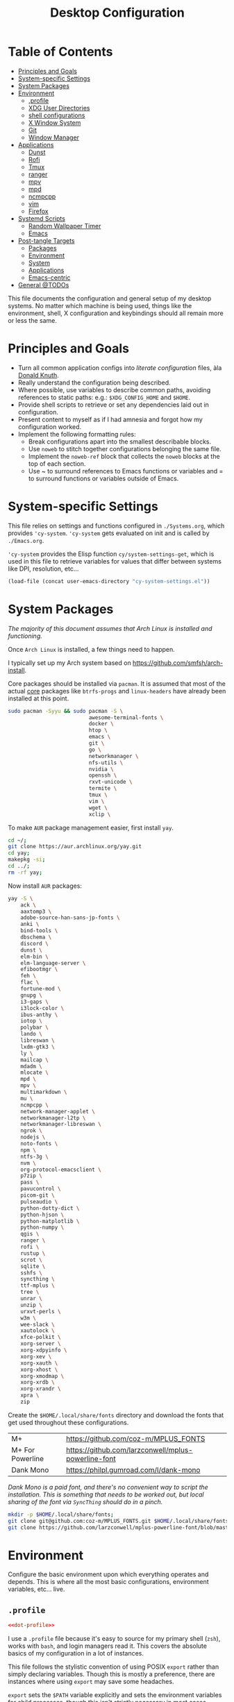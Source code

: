 #+title: Desktop Configuration
#+PROPERTY: header-args :mkdirp yes
#+PROPERTY: header-args:sh   :tangle-mode (identity #o555) :shebang #!/bin/bash
#+PROPERTY: header-args:conf :tangle-mode (identity #o555)

* Table of Contents
:PROPERTIES:
:TOC:      :include siblings :depth 2 :force (nothing) :ignore (this) :local (nothing)
:END:
:CONTENTS:
- [[#principles-and-goals][Principles and Goals]]
- [[#system-specific-settings][System-specific Settings]]
- [[#system-packages][System Packages]]
- [[#environment][Environment]]
  - [[#profile][.profile]]
  - [[#xdg-user-directories][XDG User Directories]]
  - [[#shell-configurations][shell configurations]]
  - [[#x-window-system][X Window System]]
  - [[#git][Git]]
  - [[#window-manager][Window Manager]]
- [[#applications][Applications]]
  - [[#dunst][Dunst]]
  - [[#rofi][Rofi]]
  - [[#tmux][Tmux]]
  - [[#ranger][ranger]]
  - [[#mpv][mpv]]
  - [[#mpd][mpd]]
  - [[#ncmpcpp][ncmpcpp]]
  - [[#vim][vim]]
  - [[#firefox][Firefox]]
- [[#systemd-scripts][Systemd Scripts]]
  - [[#random-wallpaper-timer][Random Wallpaper Timer]]
  - [[#emacs][Emacs]]
- [[#post-tangle-targets][Post-tangle Targets]]
  - [[#packages][Packages]]
  - [[#environment][Environment]]
  - [[#system][System]]
  - [[#applications][Applications]]
  - [[#emacs-centric][Emacs-centric]]
- [[#general-todos][General @TODOs]]
:END:

This file documents the configuration and general setup of my desktop
systems. No matter which machine is being used, things like the
environment, shell, X configuration and keybindings should all remain
more or less the same.

* Principles and Goals

- Turn all common application configs into /literate configuration/ files, àla [[https://en.wikipedia.org/wiki/Literate_programming][Donald Knuth]].
- Really understand the configuration being described.
- Where possible, use variables to describe common paths, avoiding references to static paths: e.g.: ~$XDG_CONFIG_HOME~ and ~$HOME~.
- Provide shell scripts to retrieve or set any dependencies laid out in configuration.
- Present content to myself as if I had amnesia and forgot how my configuration worked.
- Implement the following formatting rules:
  + Break configurations apart into the smallest describable blocks.
  + Use ~noweb~ to stitch together configurations belonging the same file.
  + Implement the ~noweb-ref~ block that collects the ~noweb~ blocks at the top of each section.
  + Use ~ to surround references to Emacs functions or variables and = to surround functions or variables outside of Emacs.

* System-specific Settings

This file relies on settings and functions configured in
=./Systems.org=, which provides ='cy-system=. ='cy-system= gets evaluated on
init and is called by =./Emacs.org=.

='cy-system= provides the Elisp function ~cy/system-settings-get~, which
is used in this file to retrieve variables for values that differ
between systems like DPI, resolution, etc...

#+name: system-settings
#+begin_src emacs-lisp :session system-settings
(load-file (concat user-emacs-directory "cy-system-settings.el"))
#+end_src

* System Packages

/The majority of this document assumes that Arch Linux is installed
and functioning./

Once =Arch Linux= is installed, a few things need to happen.

I typically set up my Arch system based on
https://github.com/smfsh/arch-install.

Core packages should be installed via =pacman=. It is assumed that
most of the actual _core_ packages like =btrfs-progs= and =linux-headers=
have already been installed at this point.

#+begin_src sh :noweb-ref pacman-install
sudo pacman -Syyu && sudo pacman -S \
                          awesome-terminal-fonts \
                          docker \
                          htop \
                          emacs \
                          git \
                          go \
                          networkmanager \
                          nfs-utils \
                          nvidia \
                          openssh \
                          rxvt-unicode \
                          termite \
                          tmux \
                          vim \
                          wget \
                          xclip \
#+end_src

To make =AUR= package management easier, first install =yay=.

#+begin_src sh :noweb-ref arch-install-yay
cd ~/;
git clone https://aur.archlinux.org/yay.git
cd yay;
makepkg -si;
cd ../;
rm -rf yay;
#+end_src

Now install =AUR= packages:

#+begin_src sh :noweb-ref yay-install
yay -S \
    ack \
    aaxtomp3 \
    adobe-source-han-sans-jp-fonts \
    anki \
    bind-tools \
    dbschema \
    discord \
    dunst \
    elm-bin \
    elm-language-server \
    efibootmgr \
    feh \
    flac \
    fortune-mod \
    gnupg \
    i3-gaps \
    i3lock-color \
    ibus-anthy \
    iotop \
    polybar \
    lando \
    libreswan \
    lxdm-gtk3 \
    ly \
    mailcap \
    mdadm \
    mlocate \
    mpd \
    mpv \
    multimarkdown \
    mu \
    ncmpcpp \
    network-manager-applet \
    networkmanager-l2tp \
    networkmanager-libreswan \
    ngrok \
    nodejs \
    noto-fonts \
    npm \
    ntfs-3g \
    nvm \
    org-protocol-emacsclient \
    p7zip \
    pass \
    pavucontrol \
    picom-git \
    pulseaudio \
    python-dotty-dict \
    python-hjson \
    python-matplotlib \
    python-numpy \
    qgis \
    ranger \
    rofi \
    rustup \
    scrot \
    sqlite \
    sshfs \
    syncthing \
    ttf-mplus \
    tree \
    unrar \
    unzip \
    urxvt-perls \
    w3m \
    wee-slack \
    xautolock \
    xfce-polkit \
    xorg-server \
    xorg-xdpyinfo \
    xorg-xev \
    xorg-xauth \
    xorg-xhost \
    xorg-xmodmap \
    xorg-xrdb \
    xorg-xrandr \
    xpra \
    zip
#+end_src

Create the =$HOME/.local/share/fonts= directory and download the fonts
that get used throughout these configurations.

| M+               | https://github.com/coz-m/MPLUS_FONTS                |
| M+ For Powerline | https://github.com/larzconwell/mplus-powerline-font |
| Dank Mono        | https://philpl.gumroad.com/l/dank-mono              |

/Dank Mono is a paid font, and there's no convenient way to script the/
/installation. This is something that needs to be worked out, but local/
/sharing of the font via =SyncThing= should do in a pinch./

#+begin_src sh :noweb-ref get-preferred-fonts
mkdir -p $HOME/.local/share/fonts;
git clone git@github.com:coz-m/MPLUS_FONTS.git $HOME/.local/share/fonts/MPLUS_FONTS;
git clone https://github.com/larzconwell/mplus-powerline-font/blob/master/mplus%20for%20Powerline.ttf $HOME/.local/share/fonts/mplus-for-powerline;
#+end_src


* Environment

Configure the basic environment upon which everything operates and
depends. This is where all the most basic configurations, environment
variables, etc... live.

** =.profile=

#+begin_src conf :noweb yes :tangle (concat (cy/system-settings-get 'user/home) ".profile")
<<dot-profile>>
#+end_src

I use a =.profile= file because it's easy to source for my primary shell
(=zsh=), works with =bash=, and login managers read it.  This covers the
absolute basics of my configuration in a lot of instances.

This file follows the stylistic convention of using POSIX =export=
rather than simply declaring variables.  Though this is mostly a
preference, there are instances where using =export= may save some
headaches.

=export= sets the =$PATH= variable explicitly and sets the environment
variables for child processes, though this isn't strictly necessary in
most cases, because =$PATH= would already be set for the current
environment when a child process runs.  You should expect dragons in
cases where a script using this POSIX =export= built-in to set a
variable calls another script which, by some mechanism, ceases to
export that variable, in such a case it likely is no longer available
in the parent environment either.

While using the =export= built-in doesn't prevent the shooting of one's
own foot in that very specific way, it will prevent some scoping
problems for the life of the shell.

Now that the preamble is out of the way, declare the basics like =LANG=
and =EDITOR=:

#+begin_src conf :noweb-ref dot-profile
export DIFFPROG="vim"
export LANG=en_US.UTF-8
export LC_ALL=en_US.UTF-8
export LC_COLLATE=C
export RANGER_LOAD_DEFAULT_RC=false
export EDITOR="emacsclient --alternate-editor=vim -nw"
export VISUAL="emacsclient --alternate-editor=vim"
export ALTERNATE_EDITOR="emacs -Q"
#+end_src

Set the terminal to report 256 Colors if we're using =xterm=.

#+begin_src conf :noweb-ref dot-profile
[[ "$TERM" == "xterm" ]] && export TERM=xterm-256-color
#+end_src

To avoid =PATH= becoming cluttered and unwieldy, empty it and set some
sane defaults. Lots of things like to modify the path on various
systems, this should cover nearly everything.

#+begin_src conf :noweb-ref dot-profile
export PATH="/usr/local/bin:/usr/bin:/bin:/usr/local/sbin:/usr/sbin:/sbin:$HOME/.local/bin:/opt/X11/bin"
#+end_src

On =macOS=, Python things installed via ~pip install --user ...~ get put
here:

#+begin_src conf :noweb-ref dot-profile
export PATH="$PATH:$HOME/Library/Python/3.9/bin"
#+end_src
@todo: Figure out a way to get the Python version from the host and use it here.

Add =Ruby= gems into =$PATH= and, if =rvm= is installed, somewhere we expect
it to be, source it and load =rvm= into a shell session as a function.

For Emacs' "dumb" =$TERM= don't do anything but export a variable to
silence complaints. =rvm= doesn't play nicely with dumb terms.

#+begin_src conf :noweb-ref dot-profile
case $TERM in
  dumb*)
    # Emacs inferior shell is dumb
    # source $(rvm default do rvm env --path)
    export RVM_SILENCE_PATH_MISMATCH_CHECK_FLAG=1
    ;;
  xterm*)
    [[ -s "$HOME/.rvm/scripts/rvm" ]] && source "$HOME/.rvm/scripts/rvm"
    ;;
esac
#+end_src

Add =Rust= crates into =$PATH= if the =rustup= binary is found.

#+begin_src conf :noweb-ref dot-profile
if which rustup >/dev/null; then
  export PATH="$PATH:$HOME/.cargo/bin"
fi
#+end_src

Add PHP's =composer= globals into =$PATH=.

#+begin_src conf :noweb yes :noweb-ref dot-profile
export PATH="$PATH:<<user-config-location()>>composer/vendor/bin"
#+end_src

Add NVIDIA's [[https://wiki.archlinux.org/title/GPGPU#CUDA][CUDA]] stuff into =$PATH=.

#+begin_src conf :noweb-ref dot-profile
export PATH="$PATH:/opt/cuda/bin"
#+end_src

Source the Node Version Manager (=nvm=) in much the same way as =rvm=,
above.

#+name: source-nvm-by-system-type
#+begin_src emacs-lisp
(if (equal system-type 'darwin)
    (format "%s"
            "export NVM_DIR=\"$HOME/.nvm\"
             [ -s \"/usr/local/opt/nvm/nvm.sh\" ] && . \"/usr/local/opt/nvm/nvm.sh\"  # This loads nvm
             [ -s \"/usr/local/opt/nvm/etc/bash_completion.d/nvm\" ] && . \"/usr/local/opt/nvm/etc/bash_completion.d/nvm\"  # This loads nvm bash_completion")
  (format "%s"
          "[[ -s $HOME/.nvm/nvm.sh ]] && . $HOME/.nvm/nvm.sh
           [[ -s /usr/share/nvm/init-nvm.sh ]] && . /usr/share/nvm/init-nvm.sh"))
#+end_src

#+begin_src conf :noweb yes :noweb-ref dot-profile
<<source-nvm-by-system-type()>>
#+end_src

Define the color values used by the =ls= command when it is invoked with
the =--color= argument.

#+begin_src conf :noweb-ref dot-profile
# LS_COLORS='no=00;37:fi=00:di=00;33:ln=04;36:pi=40;33:so=01;35:bd=40;33;01:'
LS_COLORS='no=00;37:fi=00:di=00;33:ln=04;36:pi=40;33:so=01;35:bd=40;33;01:'
#+end_src

Set environment variables related to input methods. These environment
variables are required to make =ibus= and =ibus-anthy= work for inputting
text in Japanese and Korean in particular.

#+begin_src sh :noweb-ref dot-profile
export GTK_IM_MODULE=ibus
export XMODIFIERS=@im=ibus
export QT_IM_MODULE=ibus
#+end_src

Export the =GPG_TTY= for macOS systems.

#+begin_src conf :noweb-ref dot-profile
export GPG_TTY=$(tty)
#+end_src

Specify the directories that fall within the [[https://wiki.archlinux.org/title/XDG_Base_Directory][XDG Base Directory]]
specification.

These, for some reason, don't go into ~user-dirs.dirs~.  Many
applications have yet to switch over to using these locations, but
someday this will be the standard.

 - ~XDG_CONFIG_HOME~ :: Analogous to ~/etc~.
 - ~XDG_DATA_HOME~   :: Analogous to ~/usr/share~.
 - ~XDG_CACHE_HOME~  :: Analogous to ~/var/cache~.
 - ~XDG_STATE_HOME~  :: Analogous to ~/var/lib~.
 - ~XDG_RUNTIME_DIR~ :: Used for non-essential, user specific data files like sockets, named pipes, etc...

#+begin_src conf :noweb yes :noweb-ref dot-profile
export XDG_CONFIG_HOME=<<user-config-location()>>
export XDG_DATA_HOME="$HOME/.local/share"
export XDG_CACHE_HOME="$HOME/.cache"
export XDG_STATE_HOME="$HOME/.local/lib"
export XDG_RUNTIME_HOME="$HOME/.local/run"
#+end_src

** XDG User Directories

XDG user directories define the paths for "well-known" directories.

These values can be queried while scripting using =xdg-user-dir
<varname>= like so:

#+begin_src sh
> xdg-user-dir DOWNLOAD
#+end_src

Using the configurations from this document, that would output:

#+begin_src sh
> $HOME/Downloads
#+end_src

 - =XDG_DESKTOP_DIR= :: Desktop files. This is mostly ignored, but it seems like a basic necessity for certain things like =Wine= applications.
 - =XDG_DOWNLOAD_DIR= :: The basic download directory for browsers and other applications.
 - =XDG_TEMPLATES_DIR= :: Another mostly unused value. The purpose of this directory is to house file templates which can be used by right clicking in Desktop Managers and choosing an available template from the contextual menu.
 - =XDG_PUBLICSHARE_DIR= :: This directory is for files that should be public on the network.
 - =XDG_DOCUMENTS_DIR= :: User document storage.
 - =XDG_MUSIC_DIR= :: Where tunez come from.
 - =XDG_PICTURES_DIR= :: Photo storage.
 - =XDG_VIDEOS_DIR= :: Video storage.


#+begin_src conf :tangle (concat (cy/system-settings-get 'user/config) "user-dirs.dirs")
XDG_DESKTOP_DIR="$HOME/"
XDG_DOWNLOAD_DIR="$HOME/Downloads"
XDG_TEMPLATES_DIR="$HOME/Templates"
XDG_PUBLICSHARE_DIR="$HOME/Public"
XDG_DOCUMENTS_DIR="$HOME/Documents"
XDG_MUSIC_DIR="$HOME/Audio/Music"
XDG_PICTURES_DIR="$HOME/Pictures"
XDG_VIDEOS_DIR="$HOME/Videos"
#+end_src

After this file is changed, user-dirs need to be updated via:
~xdg-user-dirs-update~.

#+begin_src sh :noweb-ref update-xdg-user-dirs
if ! [[ $(uname -s) == 'Darwin' ]]; then
    xdg-user-dirs-update;
fi
#+end_src

** shell configurations

*** fish

Some macOS instructions.

First install it with homebrew, ~brew install fish~.
Install starship with homebrew too, ~brew install starship~. I did this with the bash script initially, but this should work fine as well.
Edit ~/etc/shells~ to add ~/usr/local/bin/fish~ to the list of options.
~chsh -s /usr/local/bin/fish~

#+begin_src conf :noweb yes :tangle (concat (cy/system-settings-get 'user/config) "fish/config.fish")
# Put into pass.
set -gx SNYK_INTERNAL_PROXY_CREDENTIALS "snyk-internal:X98ZgwE8QvfS8ruFkn2pNmY7vjexh4"
set -gx SNYK_INTERNAL_BROKER_CREDENTIALS "snyk-services-user:F9sB4Bn7eLVNJ2KQ34EZ8hJbi9sFWKQTwTH4txPxG3wxvPogDR"
set -gx SNYK_INTERNAL_PROXY_HOST "dev.snyk.io"

# export SNYK_INTERNAL_PROXY_CREDENTIALS="snyk-internal:xxxxxxxxxx"
# export SNYK_INTERNAL_BROKER_CREDENTIALS="snyk-services-user:xxxxxxxxxx"
# export SNYK_INTERNAL_PROXY_HOST="dev.snyk.io"

starship init fish | source
#+end_src

Create other files for things I want to eval when =fish= loads up.

=fnm= is like =nvm= but faster.

#+begin_src conf :noweb yes :tangle (concat (cy/system-settings-get 'user/config) "fish/conf.d/fnm.fish")
fnm env | source
#+end_src

*** zsh

**** =.zshenv=
create a ~/home/<user>/.zshenv~ file to point invocations of =zsh= to look
for configuration files within ~$xdg_config_home~. this is non-standard,
but likely will be some day.

#+begin_quote
~.zshenv~ is sourced on all invocations of the shell unless the ~-f~
option is set. it should contain commands to set the command search
path, plus other important environment variables. ~.zshenv~ should not
contain commands that produce output or assume the shell is attached
to a tty.

-- zsh manual

#+end_quote

to keep the environment and command search paths standard between
shells, i prefer to keep as much as i can in ~~/.profile~ and simply
~source~ it at the top of ~/.zshenv~.

the call chain works like this:

 1. =zsh= is invoked.
 2. =zsh= finds ~.zshenv~ and begins parsing.
 3. within ~.zshenv~, =zsh= is told to source ~~/.profile~ which contains
    the environment variable declaration for ~$xdg_config_home~.
 4. after sourcing ~~/.profile~, =zsh= now looks in
    ~${xdg_config_home}/zsh/~ for a ~.zprofile~, then a ~.zshrc~ -- loading
    them in that order.

the =dotsloc= environment variable is also defined here, rather than
in ~.zshrc~, to make it available to non-interactive instances of the
shell.  this is useful for jumping to the dotfiles directory from a
script.

#+begin_src conf :noweb yes :tangle (concat (cy/system-settings-get 'user/home) ".zshenv")
# emulate sh -c 'source ~/.profile'
source $HOME/.profile
ZDOTDIR=<<user-config-location()>>zsh/
DOTDIR=<<dotfiles-location()>>
#+end_src

**** =.zprofile=

~.zprofile~ is sourced before ~.zshrc~ and is meant to act as an
alternative to ~.zlogin~ (both are sourced for login shells). neither
~.zprofile~ nor ~.zlogin~ should be used to change the shell environment
at all and instead be used to set the terminal type and run a series
of external commands like =fortune=.

#+begin_src conf :tangle (concat (cy/system-settings-get 'user/config) "zsh/.zprofile")
#export term="xterm-256color"
# setopt -s expand_aliases
setopt aliases
#+end_src

#+end_src

**** =.zshrc=

=.zshrc= is where everything interesting happens. this file is sourced
on every interactive invocation of Zsh.

First, load up the =zsh= plugin manager =antigen=.

#+begin_src conf :noweb-ref zshrc
zmodload zsh/zprof
# source ${ZDOTDIR:-$HOME/.zsh}/custom/plugins/antigen/antigen.zsh
#+end_src

this configuration uses =oh-my-zsh= as a plugin backend, which i very
much dislike. other options like =prezto= seem just as heavy as
=oh-my-zsh= though.

set a theme, and pull in any required plugins.

| antigen bundle / theme           | desc.                                                                                | link |
|----------------------------------+--------------------------------------------------------------------------------------+------|
| =git=                              | comes with a lot of aliases, i mainly use the stash features.                        | [[https://github.com/ohmyzsh/ohmyzsh/tree/master/plugins/git][link]] |
| =zdharma/fast-syntax-highlighting= | faster, more configurable syntax highlighting than zsh-users/zsh-syntax-highlighting | [[https://github.com/zdharma/fast-syntax-highlighting][link]] |
| =spaceship-prompt=                 | a pretty nice prompt theme. to eventually be replaced with carwin's custom prompt.   | [[https://github.com/spaceship-prompt/spaceship-prompt][link]] |

the =spaceship-prompt= comes with some built-in configurable options which can be found [[https://github.com/spaceship-prompt/spaceship-prompt/blob/master/docs/options.md][here]].

#+begin_src conf :noweb-ref zshrc
# antigen use oh-my-zsh
#
# antigen bundle git
#
# antigen bundle zdharma/fast-syntax-highlighting
#
# antigen theme spaceship-prompt/spaceship-prompt

# antigen apply
#+end_src

setup =zsh= to make it easier to be lazy about changing directories and
enable extended globbing.

the extended globbing feature allows asterisks to be used in a number
of handy ways. ~ls **/foo~ will recursively list ~foo~ within the current
directory tree. ~ls ***/foo~ will do the same thing but also follow
symlinks. there are many other interesting features provided by the
=extended_glob=, and most of them look fairly similar to regular
expressions. for instance, ~ls [^ab]*~ matches any file not starting
with the letters ~a~ or ~b~.

#+begin_src conf :noweb-ref zshrc
setopt auto_cd # don't make me use `cd`. you know what i wanted.
setopt no_case_glob # case insensitive globbing.
setopt extended_glob
#+end_src

save =zsh= history to a ~.zhistory~ file, ignoring duplicate entries.

#+begin_src conf :noweb-ref zshrc
histfile=${ZDOTDIR:-$HOME}/.zhistory
setopt extended_history # timestamp history lines
savehist=5000
histsize=2000
setopt share_history # share history across sessions
setopt append_history # just keep adding to history
setopt inc_append_history # write all the time, don't wait for shell to close
setopt hist_ignore_dups # do not store duplicates
setopt hist_ignore_all_dups # ignore duplicate entries
setopt histignorealldups    # ignore duplicate entries alternative syntax.
setopt hist_expire_dups_first # expire duplicates first
setopt hist_save_no_dups
setopt hist_ignore_space
setopt hist_find_no_dups # ignore duplicates when searching
setopt hist_reduce_blanks # remove blank lines from history
setopt hist_verify # be really sure when using !!
#+end_src

allow =zsh= to provide corrections to commands which have been mistyped, even when using the ~auto_cd~ opt set above.

#+begin_src conf :noweb-ref zshrc
# correction
setopt correct
setopt correct_all # correct when using auto_cd
#+end_src

configure =zsh='s auto-completion features.

#+begin_src conf :noweb-ref zshrc
autoload -Uz compinit && compinit

# color dirs
export ls_colors # i don't know why this is necessary here, but colors don't work without it.
# zstyle ':completion:*' list-colors ${(s.:.)ls_colors}

zstyle ':completion:*' auto-description 'specify: %d'
zstyle ':completion:*' completer _expand _complete _correct _approximate
zstyle ':completion:*' format 'completing %d'
zstyle ':completion:*' group-name ''
zstyle ':completion:*' menu select=2
if [[ $(uname -s) == 'Darwin' ]]; then
  eval "$(gdircolors -b)"
else
  eval "$(dircolors -b)"
fi
zstyle ':completion:*:default' list-colors ${(s.:.)LS_COLORS}
zstyle ':completion:*' list-colors ''
zstyle ':completion:*' list-prompt %SAt %p: Hit TAB for more, or the character to insert%s
zstyle ':completion:*' matcher-list '' 'm:{a-z}={A-Z}' 'm:{a-zA-Z}={A-Za-z}' 'r:|[._-]=* r:|=* l:|=*'
zstyle ':completion:*' menu select=long
zstyle ':completion:*' select-prompt %SScrolling active: current selection at %p%s
zstyle ':completion:*' use-compctl false
zstyle ':completion:*' verbose true

zstyle ':completion:*:*:kill:*:processes' list-colors '=(#b) #([0-9]#)*=0=01;31'
zstyle ':completion:*:kill:*' command 'ps -u $USER -o pid,%cpu,tty,cputime,cmd'
#+end_src

Define custom command aliases.

 - ~ls~ :: Automatically color the output of ~ls~.
 - 7zultra :: Zip and compress a file or directory. This gets things pretty small.
 - curlheaders :: Curl, with ~-I~ baked in.
 - curlheadersproxy :: Curl, with ~-I~ baked in, but do it through a local proxy at =localhost:11080=.
 - scrote :: Capture a selected area of the screen to the clipboard using =scrot=.
 - webcam :: Turn on the webcam, sort of works like a mirror to check yourself before a meeting.
 - dots :: Jump to the dotfiles directory.
 - updots :: Update my dotfiles by running a script that tells Emacs to evaluate these Org files as a script.
 - work :: Jump to the work projects directory.
 - notes :: Jump to the ~$HOME/Notes~ directory.
 - docs :: Jump to ~$HOME/Documents~.
 - em :: Run =emacsclient=.
 - emc :: The same as ~em~, but adds the ~-c~ parameter and runs it in the background.

#+begin_src conf :noweb-ref zshrc :noweb yes
[[ $(uname -s) == 'Darwin' ]] && alias ls='gls --color=auto' || alias ls='ls --color=auto'
# alias ls='ls --color=auto'
alias 7zultra='7z a -t7z -m0=lzma2 -mx=0 -mfb=64 -md=32m -ms=on'
alias curlheaders='curl -I'
alias curlheadersproxy='curl --socks5 localhost:11080 -I'
alias scrote='scrot -s ~/foo.png && xclip -selection clipboard -t image/png ~/foo.png && rm ~/foo.png'
alias webcam='mplayer tv:// -tv driver=v412:width=1920:height=1080:device=/dev/video0 -fps 15 -vf screenshot'
alias dots='<<dotfiles-location()>>'
alias updots='<<dotfiles-location()>>.bin/update-dotfiles'
alias work='cd $HOME/Projects/work'
alias notes='cd $HOME/Notes'
alias docs='cd $HOME/Documents'
alias em='emacsclient'
alias emc='emacsclient -c &'
# @todo: These only for macOS
alias python='/usr/local/bin/python3'
alias pip='/usr/local/bin/pip3'
#+end_src

Configure some system-dependent variables. Most of these are added to
handle some quirky behavior within =WSL= instances.

#+begin_src conf :noweb-ref zshrc

if [[ -f "/proc/sys/kernel/osrelease" ]]; then
  export GPG_TTY=$(tty)
  # System dependent variables:
  if [[ "$(< /proc/sys/kernel/osrelease)" == *microsoft* ]]; then
    export $(dbus-launch)
    export LIBGL_ALWAYS_INDIRECT=1
    export WSL_VERSION=$(wsl.exe -l -v | grep -a '[*]' | sed 's/[^0-9]*//g')
    export WSL_HOST=$(tail -1 /etc/resolv.conf | cut -d' ' -f2)
    export DISPLAY=$(ipconfig.exe | grep IPv4 | head -1 | rev | awk '{print $1}' | rev | tr -d '\r'):0.0

    # Handle pinentry for gpg password prompting in various scenarios.
    # In Ubuntu-20.04 WSL2, I've essentially given up on getting pinentry
    # in Emacs directly, opting instead for the pinentry-gtk2 package.
    kill -0 $SSH_AGENT_PID &> /dev/null
    if [[ $? -eq 1 ]]; then
            eval $( gpg-agent \
                --daemon \
                --allow-emacs-pinentry \
                --allow-loopback-pinentry \
                --enable-ssh-support);
        fi

        # Start Docker daemon when logging in if not runnint
        RUNNING=`ps aux | grep dockerd | grep -v grep`
        if [ -z "$RUNNING" ]; then
            sudo dockerd > /dev/null 2>&1 &
            disown
        fi
  fi
  # Linux
else
  # Darwin
fi
#+end_src

Add a custom function for profiling Zsh startup which can sometimes
get a bit bloated.

#+begin_src bash :noweb-ref zshrc
timezsh() {
    shell=${1-$SHELL}
    for i in $(seq 1 10); do
        /usr/bin/time $SHELL -i -c exit;
    done
}
#+end_src

Load built-in =zsh= modules. ~url-quote-magic~ analyzes characters being
typed in a command to decide if the character needs to be escaped.

#+begin_src conf :noweb-ref zshrc
autoload -U url-quote-magic
#+end_src

Source any custom =zsh= plugins.

| base16-shell            | https://github.com/chriskempson/base16-shell         |

=Base-16= is a plugin that essentially lets you choose a terminal theme
from a command completion. Start with ~base16_~ and hit ~<Tab>~ to see the
theme options.

The settings are stored in ~$HOME/.base16_theme~. Remove that directory to
go back to ~.Xresources~ styles or whatever other configuration the
current terminal emulator uses (e.g.: ~$HOME/.config/termite/config~)

#+begin_src conf :noweb-ref zshrc
# source ${ZDOTDIR}/custom/plugins/base16-shell/base16-shell.plugin.zsh
#+end_src

The below line is commented out, generally, but are used to load the
custom work-in-progress prompt defined below.

#+begin_src conf :noweb-ref zshrc
# source ${ZDOTDIR:-$HOME}/prompt
#+end_src

Tangle out all of the ~.zshrc~ source blocks defined above into the
final file.

#+begin_src conf :noweb yes :tangle (concat (cy/system-settings-get 'user/config) "zsh/.zshrc")
<<zshrc>>
eval "$(starship init zsh)"
#+end_src

The following files should be pulled into the local filesystem via =git=
on any new system.

For convenience, simply evaluate this block or the
collection of ~:noweb-ref~ blocks that includes this one which is
defined at the bottom of this file.

#+begin_src sh :noweb yes :noweb-ref zsh-downloads
mkdir -p <<user-config-location()>>zsh/custom/plugins
git clone https://github.com/zsh-users/antigen.git <<user-config-location()>>zsh/custom/plugins/antigen
git clone https://github.com/zsh-users/zsh-syntax-highlighting.git <<user-config-location()>>zsh/custom/plugins/zsh-syntax-highlighting
git clone git@github.com:chriskempson/base16-shell.git <<user-config-location()>>zsh/custom/plugins/base16-shell
#+end_src

#+RESULTS:

*Work In Progress*

Carwin's custom =zsh= prompt.

#+begin_src conf :tangle (concat (cy/system-settings-get 'user/config) "zsh/prompt")
# Left prompt
export PS1="%F{223}%n%F{224}@%F{211}%m %F{179}%~%b%F{255} › "

# Right prompt
autoload -Uz vcs_info
precmd_vcs_info() { vcs_info }
precmd_functions+=( precmd_vcs_info )
setopt prompt_subst
RPROMPT=\$vcs_info_msg_0_
zstyle ':vcs_info:git:*' formats '%F{223}%b|%F{211}%r%f'
zstyle ':vcs_info:*' enable git

#+end_src

#+begin_src conf
This bit here came from the Archcraft repository, I'd like to have a much nicer shell...

if [[ "$USER" == "root" ]]; then
  PROMPT="%(?:%{$fg_bold[red]%}%{$fg_bold[yellow]%}%{$fg_bold[red]%} :%{$fg_bold[red]%} )"
  PROMPT+='%{$fg[cyan]%}  %c%{$reset_color%} $(git_prompt_info)'
else
  PROMPT="%(?:%{$fg_bold[red]%}%{$fg_bold[green]%}%{$fg_bold[yellow]%} :%{$fg_bold[red]%} )"
  PROMPT+='%{$fg[cyan]%}  %c%{$reset_color%} $(git_prompt_info)'
fi

ZSH_THEME_GIT_PROMPT_PREFIX="%{$fg_bold[blue]%}  git:(%{$fg[red]%}"
ZSH_THEME_GIT_PROMPT_SUFFIX="%{$reset_color%} "
ZSH_THEME_GIT_PROMPT_DIRTY="%{$fg[blue]%}) %{$fg[yellow]%}✗"
ZSH_THEME_GIT_PROMPT_CLEAN="%{$fg[blue]%})"
#+end_src


** X Window System

Until =Wayland= stops being terrible with the =NVIDIA= drivers, I'll
continue using =X=.

*** Xresources

This file handles a variety of things, from shell colors to terminal
emulator settings.

#+begin_src conf :noweb yes (tangle-linux (cy/system-settings-get 'user/home) ".Xresources")
<<xresources-config>>
#+end_src

Old bits and bobs that likely aren't necessary:

#+begin_src conf :noweb-ref xresources-config
!emacs*Background: DarkSlateGray
!emacs*Foreground: Wheat
!emacs*pointerColor: Orchid
!emacs*cursorColor: Orchid
!emacs*bitmapIcon: on
!emacs*font: fixed
!emacs.geometry: 80x25

*.foreground: #d8dee8

#+end_src

Set the cursor size to something sane. This often gets skewed on HiDPI
devices or when switching between a Desktop Manager like GNOME or Xfce
and a window manager like =i3=.

#+begin_src conf :noweb-ref xresources-config
Xcursor.size: 18
#+end_src

Configure [[https://www.freedesktop.org/wiki/Software/Xft/][Xft]] font settings for X applications to use.

The goal with these settings is to get fonts looking as nice as
possible with hinting and filtering. It is highly likely that these
values are system dependent.

@todo: How do I output different blocks based on emacs variable values?

#+begin_src conf :noweb-ref xresources-config
Xft.autohint: 0
Xft.lcdfilter: lcddefault
Xft.hintstyle: hintslight
Xft.hinting: 1
Xft.antialias: 1
Xft.rgba: rgb
Xft.dpi: 109
#+end_src

The terminal emulator =URxvt= reads its configuration from this
=$HOME/.Xresources= file. This is the primary terminal emulator used
across the various setups.

/Note: =URxvt= is being slowly replaced by =Termite=, but URxvt should
always be around as a fallback./

Set the font for URxvt to use =M+ 1m for Powerline= and set ~letterSpace~
and ~lineSpace~ both to ~0~ to avoid rendering quirks.

#+begin_src conf :noweb-ref xresources-config
URxvt*font: xft:M+ 1m for Powerline:regular:size=10
URxvt*letterSpace: 0
URxvt.lineSpace:  0
#+end_src

=URxvt= should report support for 256 colors and allow scrolling back ~15000~ lines.

#+begin_src conf :noweb-ref xresources-config
! general settings
URxvt*saveline:   15000
URxvt*termName:   rxvt-256color
#+end_src

The ~iso14755: false~ setting is an attempt at disabling what =URxvt= dubs
'picture insert mode' when ~Ctrl+Shift~ is pressed. This is disabled
here to allow interaction with the system's clipboard via ~Ctrl+Shift+c~
and ~Ctrl+Shift+v~.

#+begin_src conf :noweb-ref xresources-config
URxvt*iso14755:   false
#+end_src

Allow the terminal to flash or make a noise when something interesting
happens that the user should pay attention to.

#+begin_src conf :noweb-ref xresources-config
URxvt*urgentOnBell:  true
#+end_src

Tell =URxvt= to use =ibus= as the input method. This is mostly set to
allow inputting Japanese into the terminal, for instance, in
=weechat=.

#+begin_src conf :noweb-ref xresources-config
URxvt.inmputMethod: ibus
URxvt.preeditType: OverTheSpot
#+end_src

Configure the appearance of =URxvt=, turning off scroll bars and
essentially making a plain, undecorated window that is slightly
transparent.

#+begin_src conf :noweb-ref xresources-config
URxvt*depth:   32
URxvt*scrollBar:  false
URxvt*scrollBar_right: false
URxvt*internalBorder: 24
URxvt*externalBorder: 0
URxvt.geometry:   84x22
URxvt*transparent: true
URxvt*shading: 25
#+end_src

Define a list of perl extensions that extend the functionality of
=URxvt=. For Arch Linux, these come by way of the =urxvt-perls= package in
the AUR.

| default             |                                                                    |
| keyboard-select     | Use keyboard shortcuts to select and copy text                     |
| selection-clipboard |                                                                    |
| matcher             | Replaces the old ~url-select~, use keyboard shortcuts to select URLs |

#+begin_src conf :noweb-ref xresources-config
! perl extensions
URxvt.perl-ext-common: default,keyboard-select,selection-clipboard,matcher
#+end_src

Define key bindings for those =Perl= extensions.

#+begin_src conf :noweb-ref xresources-config
! macros for clipboard and selection
URxvt.copyCommand:  xclip -i -selection clipboard
URxvt.pasteCommand:  xclip -o -selection clipboard
URxvt.keysym.M-c:  perl:clipboard:copy
URxvt.keysym.M-v:  perl:clipboard:paste
URxvt.keysym.M-C-v:  perl:clipboard:paste_escaped
URxvt.keysym.M-Escape: perl:keyboard-select:activate
URxvt.keysym.M-s:  perl:keyboard-select:search
URxvt.keysym.M-u:  perl:url-select:select_next
#+end_src

Handle URLs within =URxvt=. They should be underlined and colored,
follow-able with the left mouse click, and open with Firefox by
default.

#+begin_src conf :noweb-ref xresources-config
URxvt.url-launcher:  firefox
URxvt.underlineURLs: true
URxvt*matcher.button: 1
URxvt.urlButton: 1
URxvt.underlineColor: #bf616a
#+end_src

Configure additional keybindings for normal =URxvt= functionality.

#+begin_src conf :noweb-ref xresources-config
! scroll one line
URxvt.keysym.Shift-Up:  command:\033]720;1\007
URxvt.keysym.Shift-Down: command:\033]721;1\007

! control arrow
URxvt.keysym.Control-Up: \033[1;5A
URxvt.keysym.Control-Down: \033[1;5B
URxvt.keysym.Control-Right: \033[1;5C
URxvt.keysym.Control-Left: \033[1;5D

! Copy/Pasta
URxvt.keysym.Shift-Control-V: eval:paste_clipboard
URxvt.keysym.Shift-Control-C: eval:selection_to_clipboard
#+end_src

Set up some colors for =Rofi= in case it is called without any color
arguments.

#+begin_src conf :noweb-ref xresources-config
rofi.color-enabled: true
rofi.color-window: #2e3440, #2e3440, #2e3440
rofi.color-normal: #2e3440, #d8dee9, #2e3440, #2e3440, #bf616a
rofi.color-active: #2e3440, #b48ead, #2e3440, #2e3440, #93e5cc
rofi.color-urgent: #2e3440, #ebcb8b, #2e3440, #2e3440, #ebcb8b
rofi.modi: run,drun,window,ssh
#+end_src

Also set up colors for =dmenu= in case it ever gets used again.

#+begin_src conf :noweb-ref xresources-config
dmenu.selforeground: #d8dee9
dmenu.background:    #2e3440
dmenu.selbackground: #bf616a
dmenu.foreground:    #d8dee9
#+end_src

After changing this file, it is necessary to reload it via: ~xrdb
~$HOME/.Xresources~. For convenience, evaluate this block:

#+begin_src sh :shebang #!/bin/bash :noweb-ref source-xresources
xrdb $HOME/.Xresources
#+end_src

*** xsettingsd

=xsettingsd= acts as a minimal settings daemon for =Xorg=
applications. It replaces similar daemons from desktop environments
like =GNOME= and =XFCE= and enables the usage of a simple configuration
file.

Here it is used primarily to attempt better Xft font display. This
somewhat duplicates similar entries in =$HOME/.Xresources= but various
differences in system configuration may require one or the other.

#+begin_src conf (tangle-linux (cy/system-settings-get 'user/config) "xsettingsd/xsettingsd.conf")
Xft/Antialias 1
Xft/Hinting 1
Xft/HintStyle "hintslight"
Xft/RGBA "rgb"
#+end_src

** Git

*** Primary =.gitconfig=

Set the editor for gitinteraction to vim. If I want to do things
within Emacs I'll use =magit=.

#+begin_src conf :noweb-ref gitconfig
[core]
  editor = vim
#+end_src

Set up the default details about the global git user.

Some projects will use a different email value. This can be set on a
per-project basis with ~git config --local
user.email="some-email@wherever.com"~.

#+begin_src conf :noweb-ref gitconfig
[user]
  name = Carwin Young
  email = cy@carw.in
  signingkey = D6FA5A05B721CCDE
[commit]
  gpgsign = true
#+end_src

Make git's output prettier by configuring colors.

#+begin_src conf :noweb-ref gitconfig
[color]
  ui = auto
[color "branch"]
  current = yellow reverse
  local = yellow
  remote = green
[color "diff"]
  frag = cyan bold
  meta = yellow bold
  new = green bold
  old = red bold
[color "status"]
  added = yellow
  changed = green
  untracked = cyan
#+end_src

Configure some default parameters for basic =git= commands. Logging for
~git merge~, etc...

#+begin_src conf :noweb-ref gitconfig
[merge]
  log = true
[rebase]
  stat = true
[log]
  decorate = full
#+end_src

Create some handy url aliases for commonly used remote repositories.

#+begin_src conf :noweb-ref gitconfig
[url "git@github.com:"]
  insteadOf = "gh:"
  pushInsteadOf = "github:"
  pushInsteadOf = "git://github.com/"
[url "git://github.com/"]
  insteadOf = "github:"
[url "git@gist.github.com:"]
  insteadOf = "gst:"
  pushInsteadOf = "gist:"
  pushInsteadOf = "git://gist.github.com/"
[url "git://gist.github.com"]
  insteadOf = "gist:"
[url "git@heroku.com:"]
  insteadOf = "heroku:"
#+end_src

Provide a list of shortcut aliases to commonly used =git= functionality.

Some of these may duplicate options made available via the =oh-my-zsh=
plugin for the shell but are worth keeping here in case shell
preferences change. This list of aliases acts as the master list and
any other provided alias is just a rarely used convenience.

#+begin_src conf :noweb-ref gitconfig
[alias]
  br = branch
  st = status
  co = checkout
  df = diff
  g  = grep -I
  rc = rank-contributors
  pr = pull --rebase
  lgp = log --color --graph --pretty=format:'%Cred%h%Creset -%C(yellow)%d%Creset %s %Cgreen(%cr) %C(bold blue)<%an>%Creset' --abbrev-commit --
  lg = log --show-signature
  cm = commit -S -m
  cma = commit --amend -S
  change-commits = "!f() { VAR=$1; OLD=$2; NEW=$3; shift 3; git filter-branch -f --env-filter \"if [[ \\\"$`echo $VAR`\\\" = '$OLD' ]]; then export $VAR='$NEW'; fi\" $@; }; f"
#+end_src

Collect all the =.gitconfig= bits in this section and tangle them out
into ~$HOME/.gitconfig~.

#+begin_src conf :noweb yes :tangle (concat (cy/system-settings-get 'user/home) ".gitconfig")
<<gitconfig>>
#+end_src

** Window Manager

*** i3

=i3wm= is the preferred window manager it is lightweight, and
accomplishes its purpose very well with minimal overhead.

**** Primary i3wm Configuration

#+begin_src conf :noweb-ref i3config
set $mod Mod1
set $sup Mod4
#+end_src

Configure the font and positioning for window titles. This will also
be used by the default bar unless a different font is used in the
bar{} section, which isn't particularly relevant as this configuration
is meant to be used with =polybar=.

#+begin_src conf :noweb-ref i3config
font pango:monospace 8
# Title bar text alignment
title_align center
for_window [class=".*"] border pixel 4
#+end_src

This configuration assumes that the variant of =i3=, =i3gaps=, is in use.
Set up gaps intelligently.

#+begin_src conf :noweb-ref i3config
# Gaps (Outer gaps are added to the inner gaps)
gaps inner 15
gaps outer 0
# Only enable gaps on a workspace when there is at least one container
#smart_gaps on
# Activate smart borders (always)
smart_borders on
#+end_src

Configure =i3='s colors. So pretty!

#+begin_src conf :noweb-ref i3config
# class                 border  backgr. text    indicator child_border
client.focused          #DA6E89 #DA6E89 #FFFFFF #98C379   #DA6E89
client.focused_inactive #61AFEF #61AFEF #1E222A #98C379   #61AFEF
client.unfocused        #2C3038 #2C3038 #FFFFFF #98C379   #2C3038
client.urgent           #C678DD #C678DD #FFFFFF #98C379   #C678DD
client.placeholder      #1E222A #1E222A #FFFFFF #98C379   #1E222A

client.background       #1E222A
#+end_src

Run the ~autostart.sh~ script that is tangled out of this file a little
later. It stores all the commands to be run when =i3= is initialized.

#+begin_src conf :noweb yes :noweb-ref i3config
exec_always --no-startup-id <<user-config-location()>>i3/bin/autostart.sh
#+end_src

Define keybindings for commonly used applications within =i3=.

| =Rofi= key bindings |                      |
|-------------------+----------------------|
| ~$mod+F1~         | Application launcher |
| ~$mod+d~          | Application launcher |
| ~$sup+n~          | Network menu         |
| ~$sup+x~          | Power menu           |
| ~$mod+Ctrl+m~     | mpd control          |
| ~$mod+Ctrl+n~     | Network panel        |
| ~$mod+Ctrl+s~     | Screenshot menu      |
| ~Printscrn~       | Screenshot menu      |
| ~$mod+Ctrl+r~     | Execute as root menu |
| ~$mod+Ctrl+w~     | Window menu          |

#+begin_src conf :noweb yes :noweb-ref i3config
bindsym $mod+F1 exec <<user-config-location()>>rofi/bin/launcher
bindsym $mod+d exec <<user-config-location()>>rofi/bin/launcher
bindsym $sup+n exec <<user-config-location()>>rofi/bin/network-menu
bindsym $sup+x exec <<user-config-location()>>rofi/bin/power-menu
bindsym $mod+Control+m exec <<user-config-location()>>rofi/bin/mpd
bindsym $mod+Control+n exec <<user-config-location()>>rofi/bin/network
bindsym $mod+Control+s exec <<user-config-location()>>rofi/bin/screenshot
bindsym Print exec <<user-config-location()>>rofi/bin/screenshot
bindsym $mod+Control+r exec <<user-config-location()>>rofi/bin/asroot
bindsym $mod+Control+w exec <<user-config-location()>>rofi/bin/windows
#+end_src

| PulseAudio general (via pactl) |                |
|--------------------------------+----------------|
| ~XF86AudioRaiseVolume~           | Volume up      |
| ~XF86AudioLowerVolume~           | Volume down    |
| ~XF86AudioMute~                  | Mute audio     |
| ~XF86AudioMicMute~               | Mute mic input |

#+begin_src conf :noweb-ref i3config
set $refresh_i3status killall -SIGUSR1 i3status
bindsym XF86AudioRaiseVolume exec --no-startup-id pactl set-sink-volume @DEFAULT_SINK@ +10% && $refresh_i3status
bindsym XF86AudioLowerVolume exec --no-startup-id pactl set-sink-volume @DEFAULT_SINK@ -10% && $refresh_i3status
bindsym XF86AudioMute exec --no-startup-id pactl set-sink-mute @DEFAULT_SINK@ toggle && $refresh_i3status
bindsym XF86AudioMicMute exec --no-startup-id pactl set-source-mute @DEFAULT_SOURCE@ toggle && $refresh_i3status
#+end_src

| =mpd= control (via =mpc=) |              |
|-----------------------+--------------|
| ~XF86AudioPlay~         | Play / Pause |
| ~XF86AudioStop~         | Stop         |
| ~XF86AudioNext~         | Next         |

#+begin_src conf :noweb-ref i3config
bindsym XF86AudioPlay exec "mpc toggle"
bindsym XF86AudioStop exec "mpc stop"
bindsym XF86AudioNext exec "mpc next"
#+end_src

| Lockscreen      |             |
|-----------------+-------------|
| ~$mod+Ctrl+l~     | Lock screen |
| ~XF86ScreenSaver~ | Lock screen |

#+begin_src conf :noweb yes :noweb-ref i3config
# -- Lockscreen --
bindsym $mod+Control+l exec <<user-config-location()>>i3/bin/i3lock.sh
bindsym XF86ScreenSaver exec <<user-config-location()>>i3/bin/i3lock.sh
#+end_src

Set =i3= to automatically lock the screen after ten minutes of
inactivity using ~xautolock~ and the =i3lock.sh= script tangled out later
in this file.

#+begin_src conf :noweb yes :noweb-ref i3config
exec xautolock -time 10 -locker "<<user-config-location()>>i3/bin/i3lock.sh"
#+end_src

Now that most of the application specific bindings are out of the way,
configure the actual =i3= bindings to suit needs.

Use ~Mouse+$mod~ to drag floating windows to their wanted position as
well as resize a panel using right-click and ~$mod~ to drag.

#+begin_src conf :noweb-ref i3config
floating_modifier $mod
#+end_src

Start a terminal. This is typically =URxvt=, but =termite= is being
experimented with as a replacement.

#+begin_src conf :noweb-ref i3config
bindsym $mod+Return exec termite
#+end_src

Kill focused windows with ~$mod-Shift-q~.

#+begin_src conf :noweb-ref i3config
bindsym $mod+Shift+q kill
#+end_src

Use ~hjkl~ movements with ~$mod~ to change window focus. Add ~Shift~ to that
combination to /move/ the currently focused window.

For /moving/ windows, also allow the use of arrow keys.

#+begin_src conf :noweb-ref i3config
# change focus
bindsym $mod+h focus left
bindsym $mod+j focus down
bindsym $mod+k focus up
bindsym $mod+l focus right

# move focused window
bindsym $mod+Shift+h move left
bindsym $mod+Shift+j move down
bindsym $mod+Shift+k move up
bindsym $mod+Shift+l move right

# alternatively, you can use the cursor keys:
bindsym $mod+Shift+Left move left
bindsym $mod+Shift+Down move down
bindsym $mod+Shift+Up move up
bindsym $mod+Shift+Right move right
#+end_src

Use ~$mod~ and ~apostrophe~ to split horizontally.

#+begin_src conf :noweb-ref i3config
bindsym $mod+apostrophe split h
#+end_src

Use ~$mod~ and ~minus~ to split vertically. ~minus~ in this context is also
sometimes called the hyphen or dash key. Whatever it is called, it
outputs =-= when typed.

#+begin_src conf :noweb-ref i3config
bindsym $mod+minus split v
#+end_src

Toggle fullscreen mode for the focused container using ~$mod-f~.

#+begin_src conf :noweb-ref i3config
bindsym $mod+f fullscreen toggle
#+end_src

Jump between predefined window layouts (stacked, tabbed, etc...):

 - ~$mod+s~ :: stacking layout
 - ~$mod+w~ :: tabbed layout
 - ~$mod+e~ :: toggle split layout

#+begin_src conf :noweb-ref i3config
bindsym $mod+s layout stacking
bindsym $mod+w layout tabbed
bindsym $mod+e layout toggle split
#+end_src

Use ~$mod+Shift+Space~ to toggle between tiling and floating modes for
the focused window.

#+begin_src conf :noweb-ref i3config
bindsym $mod+Shift+space floating toggle
#+end_src

If some windows are floating and others are tiling, use ~$mod+Space~ to
switch between them.

#+begin_src conf :noweb-ref i3config
bindsym $mod+space focus mode_toggle
#+end_src

Focus the parent container with ~$mod+a~.

#+begin_src conf :noweb-ref i3config
bindsym $mod+a focus parent
#+end_src

Focus the child container with @todo.

#+begin_src conf :noweb-ref i3config
#bindsym $mod+d focus child
#+end_src

Define names for the default workspaces and configure their
keybindings.

 - =$prim= (~$mod+1~) :: Generally, the first workspace is always the Primary workspace, so it is given the name =$prim=. For habitual reasons, this is still typically bound to ~$mod+1~. The rest of the single digit numbers on the keyboard get their own workspaces but are simply referenced using =$ws<number>=.
 - =$ws<number>= (~$mod+<number>~) :: Unamed workspaces for general use, numbers 2-9 and 0 are available.
 - =$comm= (~$mod+c~) :: Communiciations space. This is where things like IRC, Slack, and Discord should all go by default.
 - =$net= (~$mod+n~) :: This is the default workspace for web browsing.
 - =$game= (~$mod+g~) :: Anything game related should end up on this workspace.
 - =$mail= (~$mod+m~) :: (*Deprecated*) The =$mail= workspace is meant for an email client. Now that ~mu4e~ has replaced ~mutt~, it isn't necessary, however it is sometimes useful to launch ~mu4e~ in a new Emacs frame and send it to the =$mail= workspace manually.

A focused container may be moved to one of the default workspaces by
adding ~Shift~ to the corresponding workspace key binding.

#+begin_src conf :noweb-ref i3config
set $prim "1: I"
set $ws2 "2: II"
set $ws3 "3: III"
set $ws4 "4: IV"
set $ws5 "5: V"
set $ws6 "6: VI"
set $ws7 "7: VII"
set $ws8 "8: VIII"
set $ws9 "9: IX"
set $ws10 "10: X"
set $comm "comm."
set $net "internet"
set $game "game"
set $mail "mail"

# Switch to workspace
bindsym $mod+1 workspace $prim
bindsym $mod+2 workspace number $ws2
bindsym $mod+3 workspace number $ws3
bindsym $mod+4 workspace number $ws4
bindsym $mod+5 workspace number $ws5
bindsym $mod+6 workspace number $ws6
bindsym $mod+7 workspace number $ws7
bindsym $mod+8 workspace number $ws8
bindsym $mod+9 workspace number $ws9
bindsym $mod+0 workspace number $ws10
bindsym $mod+c workspace $comm
bindsym $mod+n workspace $net
bindsym $mod+g workspace $game
bindsym $mod+m workspace $mail
# move focused container to workspace
bindsym $mod+Shift+1 move container to workspace $prim
bindsym $mod+Shift+2 move container to workspace number $ws2
bindsym $mod+Shift+3 move container to workspace number $ws3
bindsym $mod+Shift+4 move container to workspace number $ws4
bindsym $mod+Shift+5 move container to workspace number $ws5
bindsym $mod+Shift+6 move container to workspace number $ws6
bindsym $mod+Shift+7 move container to workspace number $ws7
bindsym $mod+Shift+8 move container to workspace number $ws8
bindsym $mod+Shift+9 move container to workspace number $ws9
bindsym $mod+Shift+0 move container to workspace number $ws10
bindsym $mod+Shift+c move container to workspace $comm
bindsym $mod+Shift+n move container to workspace $net
bindsym $mod+Shift+g move container to workspace $game
bindsym $mod+Shift+m move container to workspace $mail
#+end_src

Reload the configuration file using ~$mod+Shift+Control+c~.

#+begin_src conf :noweb-ref i3config
bindsym $mod+Shift+Control+c reload
#+end_src

Restart =i3= in place, preserving layout and session, via ~$mod+Shift+Control+r~.

#+begin_src conf :noweb-ref i3config
bindsym $mod+Shift+r restart
#+end_src

Exit =i3= and log out of the current X session with ~$mod+Shift+e~. This
makes use of the built-in ~i3-nagbar~ to prompt the user for
confirmation before exiting.

#+begin_src conf :noweb-ref i3config
bindsym $mod+Shift+e exec "i3-nagbar -t warning -m 'You pressed the exit shortcut. Do you really want to exit i3? This will end your X session.' -B 'Yes, exit i3' 'i3-msg exit'"
#+end_src

In addition to the window resizing functionality provided by the
~$mod+Mouse~ combination, configure ~$mod+r~ to entire a "resize mode"
wherein ~hjkl~ and arrow movements shrink or grow the currently focused
window.

#+begin_src conf :noweb-ref i3config
mode "resize" {
        # These bindings trigger as soon as you enter the resize mode
        bindsym j resize shrink width 10 px or 10 ppt
        bindsym k resize grow height 10 px or 10 ppt
        bindsym l resize shrink height 10 px or 10 ppt
        bindsym semicolon resize grow width 10 px or 10 ppt

        # same bindings, but for the arrow keys
        bindsym Left resize shrink width 10 px or 10 ppt
        bindsym Down resize grow height 10 px or 10 ppt
        bindsym Up resize shrink height 10 px or 10 ppt
        bindsym Right resize grow width 10 px or 10 ppt

        # back to normal: Enter or Escape or $mod+r
        bindsym Return mode "default"
        bindsym Escape mode "default"
        bindsym $mod+r mode "default"
}
bindsym $mod+r mode "resize"
#+end_src

Define rules for specific windows, classes of windows, and windows
with certain roles.

Information about a window can be found by way of the ~xprop~ command.

#+begin_src conf :noweb-ref i3config
#-- window rules, you can find the window class using xprop --
for_window [class=".*"] border pixel 1
for_window [window_role="pop-up"] floating enable
for_window [window_role="task_dialog"] floating enable
for_window [class="Pavucontrol|Xfce4-power-manager-settings|Nm-connection-editor"] floating enable
for_window [class=Gnome-screenshot] floating enable
for_window [class="feh|Viewnior|Gpicview|Gimp"] floating enable
for_window [class=feh|Pavucontrol|Screenshot] floating enable
for_window [class=zoom title="^Participants"] floating enable
for_window [class=zoom title="^Zoom Meeting"] floating enable
for_window [class=zoom title="^Zoom - Licensed Account"] floating enable

#-- workspace rules --
for_window [class=firefox] move --no-auto-back-and-forth container to workspace $net
for_window [class=Google-chrome window_role=browser] move container to workspace $net
for_window [class=Google-chrome window_role=pop-up] move container to workspace $comm
for_window [class=Signal] move container to workspace $comm
for_window [class=Slack] move container to workspace $comm
for_window [class=Emacs] move container to workspace $prim
#+end_src

Output the =i3= configuration defined in this section into a single
configuration file on the system.

#+begin_src emacs-lisp :noweb yes (tangle-linux (cy/system-settings-get 'user/config) "i3/config")
<<i3config>>
#+end_src

**** i3 Scripts

***** Autostart with i3

This script is called whenever =i3= starts up. It's purpose is to
automatically spawn programs and processes.

#+begin_src sh :noweb yes (tangle-linux (cy/system-settings-get 'user/config) "i3/bin/autostart.sh")
<<i3-autostart-script>>
#+end_src

First, kill already running processes from the list of enabled
autostarts.

#+begin_src sh :noweb-ref i3-autostart-script
#_ps=(compton dunst ksuperkey mpd polybar xfce-polkit xfce4-power-manager)
_ps=(compton dunst polybar xfce-polkit)
for _prs in "${_ps[@]}"; do
    if [[ `pidof ${_prs}` ]]; then
        killall -9 ${_prs}
    fi
done
#+end_src

Start the =xfce-polkit= agent.

#+begin_src sh :noweb-ref i3-autostart-script
/usr/lib/xfce-polkit/xfce-polkit &
#+end_src

Start an =ibus-daemon= instance for multi-lingual text input.

#+begin_src sh :noweb-ref i3-autostart-script
ibus-daemon -drxR &
#+end_src

Launch =Dunst= to serve notifications.

#+begin_src sh :noweb-ref i3-autostart-script :noweb yes
<<user-config-location()>>i3/bin/launch-dunst.sh
#+end_src

Launch =Polybar= to give the window manager some interactive chrome.

#+begin_src sh :noweb-ref i3-autostart-script :noweb yes
<<user-config-location()>>i3/bin/launch-polybar.sh
#+end_src

Launch the =picom= compositor for X to allow things like transparency
and fading of windows.

#+begin_src sh :noweb yes :noweb-ref i3-autostart-script
<<user-config-location()>>i3/bin/launch-compton.sh
#+end_src

Set the desktop wallpaper to the contents of ~$HOME/.fehbg~. This file
gets updated whenever =feh= is used to set the wallpaper so it
effectively sets your wallpaper to the last image chosen.

#+begin_src sh :noweb-ref i3-autostart-script
~/.fehbg &
#+end_src

Run =xmodmap= and point it to ~$HOME/.Xmodmap~ to ensure that the
=CAPS_LOCK= key is always set to =L_Control= when in X on systems for
which a keyboard level configuration is inappropriate or impossible.

#+begin_src sh :noweb-ref i3-autostart-script
xmodmap ~/.Xmodmap &
#+end_src

***** i3lock

This =i3lock= script is triggered manually by way of keystroke from =i3=
or an automatic inactivity timer provided by the =xautolock= package.

#+begin_src sh :noweb yes (tangle-linux (cy/system-settings-get 'user/config) "i3/bin/i3lock.sh")
<<i3-lock-script>>
#+end_src

Define the color variales the script will use:

#+begin_src sh :noweb-ref i3-lock-script
FG="#c8ccd4"
BG="#1e222a"

BLACK="#1e222a"
RED="#e06c75"
GREEN="#98c379"
YELLOW="#e5c07b"
BLUE="#61afef"
MAGENTA="#c678dd"
CYAN="#56b6c2"
WHITE="#abb2bf"
#+end_src

@todo: This appears broken.

Set an occasionally silly message from the =fortune= package to display
on the lockscreen.

#+begin_src sh :noweb-ref i3-lock-script
TOTD=`fortune -n 90 -s | head -n 1`
#+end_src

Invoke ~i3lock~, making it look extra fancy.

#+begin_src sh :noweb-ref i3-lock-script
i3lock \
    --color="${BG}D9" \
    --insidever-color=${GREEN} \
    --insidewrong-color=${RED} \
    --inside-color="${BG}00" \
    --ringver-color=${GREEN} \
    --ringwrong-color=${RED} \
    --ring-color=${BLUE} \
    --line-color=${BG} \
    --separator-color=${BG} \
    --keyhl-color=${YELLOW} \
    --bshl-color=${RED} \
    --verif-color=${BG} \
    --wrong-color=${FG} \
    --layout-color=${FG} \
    --time-color=${FG} \
    --date-color=${FG} \
    --pass-media-keys \
    --pass-screen-keys \
    --pass-power-keys \
    --pass-volume-keys \
    --{time,date,layout,verif,wrong,greeter}-font="JetBrains Mono Medium" \
    --{layout,verif,wrong,greeter}-size=18 \
    --time-size=34 \
    --date-size=18 \
    --greeter-text="${TOTD}" \
    --greeter-color=${CYAN} \
    --verif-text="verifying..." \
    --wrong-text="wrong!" \
    --noinput-text="Empty" \
    --lock-text="Locking..." \
    --lockfailed-text="Failed to lock" \
    --radius 120 \
    --ring-width 8.0 \
    --screen 1 \
    --clock \
    --indicator \
    --time-str="%I:%M %p" \
    --date-str="%b %d, %G" \
#+end_src

***** i3's =Dunst= Launcher

#+begin_src sh (tangle-linux (cy/system-settings-get 'user/config) "i3/bin/launch-dunst.sh")
if [[ `pidof dunst` ]]; then
    pkill dunst
fi

dunst \
-geom "280x50-15+53" -frame_width "2" -font "JetBrains Mono Medium 10" \
-lb "#1e222a" -lf "#c8ccd4" -lfr "#61afef" \
-nb "#1e222a" -nf "#c8ccd4" -nfr "#61afef" \
-cb "#1e222a" -cf "#e06c75" -cfr "#e06c75" &
#+end_src

***** i3's =Polybar= Launcher

=i3= launches this script at startup to display Polybar.

#+begin_src sh :noweb yes (tangle-linux (cy/system-settings-get 'user/config) "i3/bin/launch-polybar.sh")
<<i3-polybar-launcher>>
#+end_src

Terminate already running bar instances.

#+begin_src sh :noweb-ref i3-polybar-launcher
killall -q polybar
#+end_src

Wait until the processes have been shut down

#+begin_src sh :noweb-ref i3-polybar-launcher
while pgrep -u $UID -x polybar >/dev/null; do sleep 1; done
#+end_src

Launch polybar

#+begin_src sh :noweb yes :noweb-ref i3-polybar-launcher
polybar main -c <<user-config-location()>>polybar/config.ini &
#+end_src

***** i3's Compositor Launcher

This script launches the picom / compton compositor when =i3= starts
up. Lots of systems still call it "Compton" but the program has been
renamed to "Picom" for some reason.

#+begin_src sh :noweb yes (tangle-linux (cy/system-settings-get 'user/config) "i3/bin/launch-compton.sh")
<<i3-compositor-launcher>>
#+end_src

Terminate the compositor process if compton/picom is already running.

#+begin_src sh :noweb-ref i3-compositor-launcher
killall -q compton
#+end_src

Wait until the processes have been shut down.

#+begin_src sh :noweb-ref i3-compositor-launcher
while pgrep -u $UID -x compton >/dev/null; do sleep 1; done
#+end_src

Launch the compositor.

#+begin_src sh :noweb yes :noweb-ref i3-compositor-launcher
compton --config <<user-config-location()>>picom/picom.conf &
#+end_src

*** Polybar

Configure polybar's colors.

#+begin_src conf (tangle-linux (cy/system-settings-get 'user/config) "polybar/colors.ini")
[color]
BG = #1e222a
BGL = #2c3038
FG = #c8ccd4
FGA = #808080

BLACK = #000000
WHITE = #FFFFFF
RED = #e06c75
GREEN = #98c379
YELLOW = #e5c07b
BLUE = #61afef
PURPLE = #c678dd
CYAN = #56b6c2
#+end_src

Set up all the general configurations for Polybar.

#+begin_src conf :noweb yes :tangle (tangle-linux (cy/system-settings-get 'user/config) "polybar/config.ini")
;; Global WM Settings

[global/wm]
; Adjust the _NET_WM_STRUT_PARTIAL top value
; Used for top aligned bars
margin-bottom = 0

; Adjust the _NET_WM_STRUT_PARTIAL bottom value
; Used for bottom aligned bars
margin-top = 0

;; _-_-_-_-_-_-_-_-_-_-_-_-_-_-_-_-_-_-_-_-_-_

;; File Inclusion
; include an external file, like module file, etc.

include-file = <<user-config-location()>>polybar/colors.ini
include-file = <<user-config-location()>>polybar/modules.ini
include-file = <<user-config-location()>>polybar/decor.ini

;; _-_-_-_-_-_-_-_-_-_-_-_-_-_-_-_-_-_-_-_-_-_

;; Bar Settings

[bar/main]
; Use either of the following command to list available outputs:
; If unspecified, the application will pick the first one it finds.
; $ polybar -m | cut -d ':' -f 1
; $ xrandr -q | grep " connected" | cut -d ' ' -f1
monitor =

; Use the specified monitor as a fallback if the main one is not found.
monitor-fallback =

; Require the monitor to be in connected state
; XRandR sometimes reports my monitor as being disconnected (when in use)
monitor-strict = false

; Tell the Window Manager not to configure the window.
; Use this to detach the bar if your WM is locking its size/position.
override-redirect = false

; Put the bar at the bottom of the screen
bottom = false

; Prefer fixed center position for the `modules-center` block
; When false, the center position will be based on the size of the other blocks.
fixed-center = true

; Dimension defined as pixel value (e.g. 35) or percentage (e.g. 50%),
; the percentage can optionally be extended with a pixel offset like so:
; 50%:-10, this will result in a width or height of 50% minus 10 pixels
width = 100%
height = 26

; Offset defined as pixel value (e.g. 35) or percentage (e.g. 50%)
; the percentage can optionally be extended with a pixel offset like so:
; 50%:-10, this will result in an offset in the x or y direction
; of 50% minus 10 pixels
offset-x = 0%
offset-y = 0%

; Background ARGB color (e.g. #f00, #ff992a, #ddff1023)
background = ${color.BG}

; Foreground ARGB color (e.g. #f00, #ff992a, #ddff1023)
foreground = ${color.FG}

; Background gradient (vertical steps)
;   background-[0-9]+ = #aarrggbb
;;background-0 =

; Value used for drawing rounded corners
; Note: This shouldn't be used together with border-size because the border
; doesn't get rounded
; Individual top/bottom values can be defined using:
;   radius-{top,bottom}
radius-top = 0.0
radius-bottom = 0.0

; Under-/overline pixel size and argb color
; Individual values can be defined using:
;   {overline,underline}-size
;   {overline,underline}-color
line-size = 2
line-color = ${color.BLUE}

; Values applied to all borders
; Individual side values can be defined using:
;   border-{left,top,right,bottom}-size
;   border-{left,top,right,bottom}-color
; The top and bottom borders are added to the bar height, so the effective
; window height is:
;   height + border-top-size + border-bottom-size
; Meanwhile the effective window width is defined entirely by the width key and
; the border is placed withing this area. So you effectively only have the
; following horizontal space on the bar:
;   width - border-right-size - border-left-size
border-size = 6
border-color = ${color.BG}

; Number of spaces to add at the beginning/end of the bar
; Individual side values can be defined using:
;   padding-{left,right}
padding = 0

; Number of spaces to add before/after each module
; Individual side values can be defined using:
;   module-margin-{left,right}
module-margin-left = 0
module-margin-right = 0

; Fonts are defined using <font-name>;<vertical-offset>
; Font names are specified using a fontconfig pattern.
;   font-0 = "Iosevka Nerd Font:size=10;3"
;   font-1 = MaterialIcons:size=10
;   font-2 = Termsynu:size=8;-1
;   font-3 = FontAwesome:size=10
; See the Fonts wiki page for more details

font-0 = "JetBrains Mono:bold:size=10;3"
font-1 = "Iosevka Nerd Font:size=12;3"
font-2 = "Iosevka Nerd Font:size=15;4"
font-3 = "Iosevka Nerd Font:bold:size=12;4"

; Modules are added to one of the available blocks
;   modules-left = cpu ram
;   modules-center = xwindow xbacklight
;   modules-right = ipc clock

# Default
modules-left = LD i3 RD dot LD mpd RD sep song dot filesystem
modules-center =
modules-right = cpu sep temperature dot memory dot volume dot battery dot wired-network dot wireless-network dot LD date RD dot sysmenu

# Alternate
;modules-left = openbox 2LD cpu 3LD memory 4LD filesystem 5LD
;modules-center = mpd
;modules-right = 2RD volume 3RD backlight 4RD battery 5RD network 6RD date sep

; The separator will be inserted between the output of each module
separator =

; This value is used to add extra spacing between elements
; @deprecated: This parameter will be removed in an upcoming version
spacing = 0

; Opacity value between 0.0 and 1.0 used on fade in/out
dim-value = 1.0

; Value to be used to set the WM_NAME atom
; If the value is empty or undefined, the atom value
; will be created from the following template: polybar-[BAR]_[MONITOR]
; NOTE: The placeholders are not available for custom values
wm-name =

; Locale used to localize various module data (e.g. date)
; Expects a valid libc locale, for example: sv_SE.UTF-8
locale =

; Position of the system tray window
; If empty or undefined, tray support will be disabled
; NOTE: A center aligned tray will cover center aligned modules
;
; Available positions:
;   left
;   center
;   right
;   none
tray-position = right

; If true, the bar will not shift its
; contents when the tray changes
tray-detached = false

; Tray icon max size
tray-maxsize = 16

; DEPRECATED! Since 3.3.0 the tray always uses pseudo-transparency
; Enable pseudo transparency
; Will automatically be enabled if a fully transparent
; background color is defined using `tray-background`
; tray-transparent = false

; Background color for the tray container
; ARGB color (e.g. #f00, #ff992a, #ddff1023)
; By default the tray container will use the bar
; background color.
tray-background = ${color.BG}

; Tray offset defined as pixel value (e.g. 35) or percentage (e.g. 50%)
tray-offset-x = 0
tray-offset-y = 0

; Pad the sides of each tray icon
tray-padding = 0

; Scale factor for tray clients
tray-scale = 1.0

; Restack the bar window and put it above the
; selected window manager's root
;
; Fixes the issue where the bar is being drawn
; on top of fullscreen window's
;
; Currently supported WM's:
;   bspwm
;   i3 (requires: `override-redirect = true`)
; wm-restack =

; Set a DPI values used when rendering text
; This only affects scalable fonts
; dpi =

; Enable support for inter-process messaging
; See the Messaging wiki page for more details.
enable-ipc = true

; Fallback click handlers that will be called if
; there's no matching module handler found.
click-left =
click-middle =
click-right =
scroll-up =
scroll-down =
double-click-left =
double-click-middle =
double-click-right =

; Requires polybar to be built with xcursor support (xcb-util-cursor)
; Possible values are:
; - default   : The default pointer as before, can also be an empty string (default)
; - pointer   : Typically in the form of a hand
; - ns-resize : Up and down arrows, can be used to indicate scrolling
cursor-click =
cursor-scroll =

;; WM Workspace Specific

; bspwm
;;scroll-up = bspwm-desknext
;;scroll-down = bspwm-deskprev
;;scroll-up = bspc desktop -f prev.local
;;scroll-down = bspc desktop -f next.local

;i3
;;scroll-up = i3wm-wsnext
;;scroll-down = i3wm-wsprev
;;scroll-up = i3-msg workspace next_on_output
;;scroll-down = i3-msg workspace prev_on_output

;; _-_-_-_-_-_-_-_-_-_-_-_-_-_-_-_-_-_-_-_-_-_

;; Application Settings

[settings]
; The throttle settings lets the eventloop swallow up til X events
; if they happen within Y millisecond after first event was received.
; This is done to prevent flood of update event.
;
; For example if 5 modules emit an update event at the same time, we really
; just care about the last one. But if we wait too long for events to swallow
; the bar would appear sluggish so we continue if timeout
; expires or limit is reached.
throttle-output = 5
throttle-output-for = 10

; Time in milliseconds that the input handler will wait between processing events
;throttle-input-for = 30

; Reload upon receiving XCB_RANDR_SCREEN_CHANGE_NOTIFY events
screenchange-reload = false

; Compositing operators
; @see: https://www.cairographics.org/manual/cairo-cairo-t.html#cairo-operator-t
compositing-background = source
compositing-foreground = over
compositing-overline = over
compositing-underline = over
compositing-border = over

; Define fallback values used by all module formats
;format-foreground =
;format-background =
;format-underline =
;format-overline =
;format-spacing =
;format-padding =
;format-margin =
;format-offset =

; Enables pseudo-transparency for the bar
; If set to true the bar can be transparent without a compositor.
pseudo-transparency = false
#+end_src

Decorate =Polybar= by defining some new, purely visual, modules.

#+begin_src conf :tangle (tangle-linux (cy/system-settings-get 'user/config) "polybar/decor.ini")
[module/sep]
type = custom/text
content = -

content-background = ${color.BG}
content-foreground = ${color.BG}

[module/dot]
type = custom/text
content = 

content-background = ${color.BG}
content-foreground = ${color.BGL}
content-padding = 2

[module/LD]
type = custom/text
content = "%{T3}%{T-}"
content-background = ${color.BG}
content-foreground = ${color.BGL}

[module/RD]
type = custom/text
content = "%{T3}%{T-}"
content-background = ${color.BG}
content-foreground = ${color.BGL}
#+end_src

**** Polybar Modules

Set up the available modules for =Polybar=. Most of these are some
variation of the default.

#+begin_src conf :noweb yes :tangle (tangle-linux (cy/system-settings-get 'user/config) "polybar/modules.ini")
<<polybar-modules>>
#+end_src

***** Back-light

#+begin_src conf :noweb-ref polybar-modules
[module/backlight]
type = internal/backlight
#type = internal/xbacklight

; Use the following command to list available cards:
; $ ls -1 /sys/class/backlight/
card = amdgpu_bl0
#card = intel_backlight

; Available tags:
;   <label> (default)
;   <ramp>
;   <bar>
format = <ramp> <label>

; Available tokens:
;   %percentage% (default)
label = %percentage%%

; Only applies if <ramp> is used

ramp-0 = 
ramp-1 = 
ramp-2 = 
ramp-3 = 
ramp-4 = 
ramp-5 = 
ramp-6 = 
ramp-7 = 
ramp-8 = 
ramp-9 = 
ramp-font = 2
ramp-foreground = ${color.CYAN}
#+end_src

***** Battery

#+begin_src conf :noweb-ref polybar-modules
[module/battery]
type = internal/battery

; This is useful in case the battery never reports 100% charge
full-at = 99

; Use the following command to list batteries and adapters:
; $ ls -1 /sys/class/power_supply/
battery = BAT1
adapter = ACAD

; If an inotify event haven't been reported in this many
; seconds, manually poll for new values.
;
; Needed as a fallback for systems that don't report events
; on sysfs/procfs.
;
; Disable polling by setting the interval to 0.
;
; Default: 5
poll-interval = 2

; see "man date" for details on how to format the time string
; NOTE: if you want to use syntax tags here you need to use %%{...}
; Default: %H:%M:%S
time-format = %H:%M

; Available tags:
;   <label-charging> (default)
;   <bar-capacity>
;   <ramp-capacity>
;   <animation-charging>
format-charging = <animation-charging> <label-charging>
format-charging-prefix = " "
format-charging-prefix-font = 1
format-charging-prefix-foreground = ${color.RED}

; Available tags:
;   <label-discharging> (default)
;   <bar-capacity>
;   <ramp-capacity>
;   <animation-discharging>
format-discharging = <ramp-capacity> <label-discharging>

; Available tags:
;   <label-full> (default)
;   <bar-capacity>
;   <ramp-capacity>
;format-full = <ramp-capacity> <label-full>

; Available tokens:
;   %percentage% (default)
;   %time%
;   %consumption% (shows current charge rate in watts)

label-charging = %percentage%%

; Available tokens:
;   %percentage% (default)
;   %time%
;   %consumption% (shows current discharge rate in watts)
label-discharging = %percentage%%

; Available tokens:
;   %percentage% (default)
format-full = <label-full>
format-full-prefix = " "
format-full-prefix-font = 2
format-full-prefix-foreground = ${color.RED}
label-full = %percentage%%

; Only applies if <ramp-capacity> is used
ramp-capacity-0 = 
ramp-capacity-1 = 
ramp-capacity-2 = 
ramp-capacity-3 = 
ramp-capacity-4 = 
ramp-capacity-foreground = ${color.YELLOW}
ramp-capacity-font = 2

; Only applies if <animation-charging> is used
animation-charging-0 = 
animation-charging-1 = 
animation-charging-2 = 
animation-charging-3 = 
animation-charging-4 = 
animation-charging-foreground = ${color.GREEN}
animation-charging-font = 2
animation-charging-framerate = 700
#+end_src

***** i3

#+begin_src conf :noweb-ref polybar-modules
[module/i3]
type = internal/i3

; Only show workspaces defined on the same output as the bar
;
; Useful if you want to show monitor specific workspaces
; on different bars
;
; Default: false
pin-workspaces = true

; This will split the workspace name on ':'
; Default: false
strip-wsnumbers = true

; Sort the workspaces by index instead of the default
; sorting that groups the workspaces by output
; Default: false
index-sort = true

; Create click handler used to focus workspace
; Default: true
enable-click = true

; Create scroll handlers used to cycle workspaces
; Default: true
enable-scroll = true

; Wrap around when reaching the first/last workspace
; Default: true
wrapping-scroll = false

; Set the scroll cycle direction
; Default: true
reverse-scroll = false

; Use fuzzy (partial) matching on labels when assigning
; icons to workspaces
; Example: code;♚ will apply the icon to all workspaces
; containing 'code' in the label
; Default: false
fuzzy-match = true

; ws-icon-[0-9]+ = label;icon
; NOTE: The label needs to match the name of the i3 workspace
ws-icon-0 = 1;
ws-icon-1 = 2;
ws-icon-2 = 3;
ws-icon-3 = 4;
ws-icon-4 = 5;
ws-icon-5 = 6;漣
ws-icon-6 = 7;
ws-icon-7 = 8;
ws-icon-8 = 9;
ws-icon-9 = 10;ﳴ
ws-icon-default = 
; NOTE: You cannot skip icons, e.g. to get a ws-icon-6
; you must also define a ws-icon-5.

; Available tags:
;   <label-state> (default) - gets replaced with <label-(focused|unfocused|visible|urgent)>
;   <label-mode> (default)
format = <label-state><label-mode>
format-background = ${color.BGL}

; Available tokens:
;   %mode%
; Default: %mode%
label-mode = %mode%
label-mode-padding = 1
label-mode-background = ${color.YELLOW}
label-mode-foreground = ${color.BGL}

; Available tokens:
;   %name%
;   %icon%
;   %index%
;   %output%
; Default: %icon%  %name%
label-focused = %icon%
label-focused-foreground = ${color.BGL}
label-focused-background = ${color.BLUE}

; Available tokens:
;   %name%
;   %icon%
;   %index%
;   %output%
; Default: %icon%  %name%
label-unfocused = %icon%
label-unfocused-foreground = ${color.FG}
label-unfocused-background = ${color.BGL}

; Available tokens:
;   %name%
;   %icon%
;   %index%
;   %output%
; Default: %icon%  %name%
label-visible = %icon%
label-visible-foreground = ${color.BGL}
label-visible-background = ${color.GREEN}

; Available tokens:
;   %name%
;   %icon%
;   %index%
;   %output%
; Default: %icon%  %name%
label-urgent = %icon%
label-urgent-foreground = ${color.BGL}
label-urgent-background = ${color.RED}

; Paddings
label-focused-padding = 1
label-unfocused-padding = 1
label-visible-padding = 1
label-urgent-padding = 1

; Separator in between workspaces
label-separator = |
label-separator-padding = 0
label-separator-foreground = ${color.BGL}
label-separator-background = ${color.BGL}
#+end_src

***** CPU

#+begin_src conf :noweb-ref polybar-modules
[module/cpu]
type = internal/cpu

; Seconds to sleep between updates
; Default: 1
interval = 0.5

; Available tags:
;   <label> (default)
;   <bar-load>
;   <ramp-load>
;   <ramp-coreload>
;;format = <label> <ramp-coreload>
format = <label>
format-prefix = 
format-prefix-font = 2
format-prefix-foreground = ${color.YELLOW}

; Available tokens:
;   %percentage% (default) - total cpu load averaged over all cores
;   %percentage-sum% - Cumulative load on all cores
;   %percentage-cores% - load percentage for each core
;   %percentage-core[1-9]% - load percentage for specific core
label = " %percentage%%"

; Spacing between individual per-core ramps
;;ramp-coreload-spacing = 1
;;ramp-coreload-0 = 
;;ramp-coreload-1 = 
;;ramp-coreload-2 = 
;;ramp-coreload-3 = 
;;ramp-coreload-4 = 
#+end_src

***** Date

#+begin_src conf :noweb-ref polybar-modules
[module/date]
type = internal/date

; Seconds to sleep between updates
interval = 1.0

; See "http://en.cppreference.com/w/cpp/io/manip/put_time" for details on how to format the date string
; NOTE: if you want to use syntax tags here you need to use %%{...}
;;date = %Y-%m-%d%

; Optional time format
time = %I:%M %p

; if `date-alt` or `time-alt` is defined, clicking
; the module will toggle between formats
;;date-alt = %A, %d %B %Y
#time-alt = %d/%m/%Y%
time-alt = %b %d, %G

; Available tags:
;   <label> (default)

format = <label>
format-prefix = " "
format-prefix-font = 2
format-prefix-foreground = ${color.CYAN}
format-background = ${color.BGL}

; Available tokens:
;   %date%
;   %time%
; Default: %date%
label = %time%
label-font = 4
label-foreground = ${color.CYAN}
#+end_src

***** Filesystem

#+begin_src conf :noweb-ref polybar-modules
[module/filesystem]
type = internal/fs

; Mountpoints to display
mount-0 = /
;;mount-1 = /home
;;mount-2 = /var

; Seconds to sleep between updates
; Default: 30
interval = 10

; Display fixed precision values
; Default: false
fixed-values = true

; Spacing between entries
; Default: 2
;;spacing = 4

; Available tags:
;   <label-mounted> (default)
;   <bar-free>
;   <bar-used>
;   <ramp-capacity>
format-mounted = <label-mounted>

format-mounted-prefix = 
format-mounted-prefix-font = 2
format-mounted-prefix-foreground = ${color.PURPLE}

; Available tags:
;   <label-unmounted> (default)
format-unmounted = <label-unmounted>

format-unmounted-prefix = 
format-unmounted-prefix-font = 2
format-unmounted-prefix-foreground = ${color.PURPLE}

; Available tokens:
;   %mountpoint%
;   %type%
;   %fsname%
;   %percentage_free%
;   %percentage_used%
;   %total%
;   %free%
;   %used%
; Default: %mountpoint% %percentage_free%%
label-mounted = " %free%"

; Available tokens:
;   %mountpoint%
; Default: %mountpoint% is not mounted
label-unmounted = " %mountpoint%: NM"
#+end_src

***** Memory / RAM

#+begin_src conf :noweb-ref polybar-modules
[module/memory]
type = internal/memory

; Seconds to sleep between updates
; Default: 1
interval = 3

; Available tags:
;   <label> (default)
;   <bar-used>
;   <bar-free>
;   <ramp-used>
;   <ramp-free>
;   <bar-swap-used>
;   <bar-swap-free>
;   <ramp-swap-used>
;   <ramp-swap-free>
format = <label>

format-prefix = 
format-prefix-font = 2
format-prefix-foreground = ${color.CYAN}

; Available tokens:
;   %percentage_used% (default)
;   %percentage_free%
;   %gb_used%
;   %gb_free%
;   %gb_total%
;   %mb_used%
;   %mb_free%
;   %mb_total%
;   %percentage_swap_used%
;   %percentage_swap_free%
;   %mb_swap_total%
;   %mb_swap_free%
;   %mb_swap_used%
;   %gb_swap_total%
;   %gb_swap_free%
;   %gb_swap_used%

label = " %mb_used%"

; Only applies if <ramp-used> is used
;;ramp-used-0 = 
;;ramp-used-1 = 
;;ramp-used-2 = 
;;ramp-used-3 = 
;;ramp-used-4 = 

; Only applies if <ramp-free> is used
;;ramp-free-0 = 
;;ramp-free-1 = 
;;ramp-free-2 = 
;;ramp-free-3 = 
;;ramp-free-4 = 
#+end_src

***** MPD

#+begin_src conf :noweb-ref polybar-modules
[module/mpd]
type = internal/mpd

; Host where mpd is running (either ip or domain name)
; Can also be the full path to a unix socket where mpd is running.
;;host = 127.0.0.1
;;port = 6600
;;password = mysecretpassword

; Seconds to sleep between progressbar/song timer sync
; Default: 1
interval = 2

; Available tags:
;   <label-song> (default)
;   <label-time>
;   <bar-progress>
;   <toggle> - gets replaced with <icon-(pause|play)>
;   <toggle-stop> - gets replaced with <icon-(stop|play)>
;   <icon-random>
;   <icon-repeat>
;   <icon-repeatone> (deprecated)
;   <icon-single> - Toggle playing only a single song. Replaces <icon-repeatone>
;   <icon-consume>
;   <icon-prev>
;   <icon-stop>
;   <icon-play>
;   <icon-pause>
;   <icon-next>
;   <icon-seekb>
;   <icon-seekf>

format-online = <icon-prev> <toggle> <icon-next>
;;format-online-prefix = " "
;;format-online-prefix-font = 2
;;format-online-prefix-foreground = ${color.GREEN}
format-online-background = ${color.BGL}

format-playing = ${self.format-online}
format-paused = ${self.format-online}
format-stopped = ${self.format-online}

; Available tags:
;   <label-offline>
format-offline = <label-offline>
format-offline-prefix = " "
format-offline-background = ${color.BGL}

; Available tokens:
;   %artist%
;   %album-artist%
;   %album%
;   %date%
;   %title%
; Default: %artist% - %title%
label-song =  "%artist% - %title%"
label-song-maxlen = 25
label-song-ellipsis = true

; Available tokens:
;   %elapsed%
;   %total%
; Default: %elapsed% / %total%
;;abel-time = %elapsed% / %total%

; Available tokens:
;   None
label-offline = "Offline"

; Only applies if <icon-X> is used
icon-play = 
icon-play-font = 2
icon-play-foreground = ${color.GREEN}
icon-pause = 
icon-pause-font = 2
icon-pause-foreground = ${color.RED}
icon-stop = 
icon-stop-foreground = ${color.RED}
icon-prev = 玲
icon-prev-font = 1
icon-prev-foreground = ${color.CYAN}
icon-next = 怜
icon-next-font = 1
icon-next-foreground = ${color.CYAN}

; Used to display the state of random/repeat/repeatone/single
; Only applies if <icon-[random|repeat|repeatone|single]> is used
;;toggle-on-foreground = #ff
;;toggle-off-foreground = #55

#+end_src

***** Song

#+begin_src conf :noweb-ref polybar-modules
[module/song]
type = internal/mpd

interval = 2

format-online = <label-song>

format-playing = ${self.format-online}
format-paused = ${self.format-online}
format-stopped = ${self.format-online}

label-song =  "%artist% - %title%"
label-song-maxlen = 25
label-song-ellipsis = true
#+end_src

***** Wired Network

#+begin_src conf :noweb-ref polybar-modules
; If you use both a wired and a wireless network, just add 2 module definitions. For example
[module/wired-network]
type = internal/network
interface = eno1
#+end_src

***** Wireless Network

#+begin_src conf :noweb-ref polybar-modules
[module/wireless-network]
type = internal/network
interface = wlp6s0
#+end_src

***** Generic / Combined Network

#+begin_src conf :noweb yes :noweb-ref polybar-modules
; Normal Module
[module/network]
type = internal/network
interface = eth0

; Seconds to sleep between updates
; Default: 1
interval = 1.0

; Test connectivity every Nth update
; A value of 0 disables the feature
; NOTE: Experimental (needs more testing)
; Default: 0
;ping-interval = 3

; @deprecated: Define min width using token specifiers (%downspeed:min% and %upspeed:min%)
; Minimum output width of upload/download rate
; Default: 3
;;udspeed-minwidth = 5

; Accumulate values from all interfaces
; when querying for up/downspeed rate
; Default: false
accumulate-stats = true

; Consider an `UNKNOWN` interface state as up.
; Some devices have an unknown state, even when they're running
; Default: false
unknown-as-up = true

; Available tags:
;   <label-connected> (default)
;   <ramp-signal>
format-connected = <ramp-signal> <label-connected>

; Available tags:
;   <label-disconnected> (default)

format-disconnected = <label-disconnected>
format-disconnected-prefix = "睊 "
format-disconnected-prefix-font = 2
format-disconnected-foreground = ${color.FGA}

; Available tags:
;   <label-connected> (default)
;   <label-packetloss>
;   <animation-packetloss>
;;format-packetloss = <animation-packetloss> <label-connected>

; Available tokens:
;   %ifname%    [wireless+wired]
;   %local_ip%  [wireless+wired]
;   %local_ip6% [wireless+wired]
;   %essid%     [wireless]
;   %signal%    [wireless]
;   %upspeed%   [wireless+wired]
;   %downspeed% [wireless+wired]
;   %linkspeed% [wired]
; Default: %ifname% %local_ip%
;label-connected = "%essid%  %downspeed%"
label-connected = "%{A1:<<user-config-location()>>rofi/bin/network_menu &:}%essid% | %downspeed%%{A}"

; Available tokens:
;   %ifname%    [wireless+wired]
; Default: (none)
label-disconnected = "%{A1:<<user-config-location()>>rofi/bin/network_menu &:}Offline%{A}"

; Available tokens:
;   %ifname%    [wireless+wired]
;   %local_ip%  [wireless+wired]
;   %local_ip6% [wireless+wired]
;   %essid%     [wireless]
;   %signal%    [wireless]
;   %upspeed%   [wireless+wired]
;   %downspeed% [wireless+wired]
;   %linkspeed% [wired]
; Default: (none)
;label-packetloss = %essid%
;label-packetloss-foreground = #eefafafa

; Only applies if <ramp-signal> is used
ramp-signal-0 = 
ramp-signal-1 = 
ramp-signal-2 = 
ramp-signal-3 = 
ramp-signal-4 = 
ramp-signal-foreground = ${color.PURPLE}
ramp-signal-font = 2

; Only applies if <animation-packetloss> is used
;;animation-packetloss-0 = ⚠
;;animation-packetloss-0-foreground = #ffa64c
;;animation-packetloss-1 = ⚠
;;animation-packetloss-1-foreground = #000000
; Framerate in milliseconds
;;animation-packetloss-framerate = 500
#+end_src

***** Volume

#+begin_src conf :noweb-ref polybar-modules
[module/volume]
type = internal/pulseaudio

; Sink to be used, if it exists (find using `pacmd list-sinks`, name field)
; If not, uses default sink
sink = alsa_output.pci-0000_12_00.3.analog-stereo

; Use PA_VOLUME_UI_MAX (~153%) if true, or PA_VOLUME_NORM (100%) if false
; Default: true
use-ui-max = false

; Interval for volume increase/decrease (in percent points)
; Default: 5
interval = 5

; Available tags:
;   <label-volume> (default)
;   <ramp-volume>
;   <bar-volume>
format-volume = <ramp-volume> <bar-volume>

; Available tags:
;   <label-muted> (default)
;   <ramp-volume>
;   <bar-volume>
format-muted = <label-muted>
format-muted-prefix = 
format-muted-prefix-font = 2

; Available tokens:
;   %percentage% (default)
;label-volume = %percentage%%

; Available tokens:
;   %percentage% (default)
label-muted = " Mute"
label-muted-foreground = ${color.FGA}

; Only applies if <bar-volume> is used
bar-volume-width = 10
bar-volume-gradient = false

bar-volume-indicator = 雷
bar-volume-indicator-font = 2
bar-volume-indicator-foreground = ${color.BLUE}

bar-volume-fill = 絛
bar-volume-fill-font = 3
bar-volume-foreground-0 = ${color.BLUE}
bar-volume-foreground-1 = ${color.BLUE}
bar-volume-foreground-2 = ${color.BLUE}
bar-volume-foreground-3 = ${color.BLUE}
bar-volume-foreground-4 = ${color.BLUE}

bar-volume-empty = 絛
bar-volume-empty-font = 3
bar-volume-empty-foreground = ${color.BGL}

; Only applies if <ramp-volume> is used
ramp-volume-0 = 
ramp-volume-1 = 
ramp-volume-2 = 
ramp-volume-3 = 
ramp-volume-4 = 
ramp-volume-5 = 
ramp-volume-6 = 
ramp-volume-7 = 
ramp-volume-8 = 
ramp-volume-9 = 
ramp-volume-font = 2
ramp-volume-foreground = ${color.BLUE}
#+end_src

***** Temperature

#+begin_src conf :noweb-ref polybar-modules
[module/temperature]
type = internal/temperature

; Seconds to sleep between updates
; Default: 1
interval = 0.5

; Thermal zone to use
; To list all the zone types, run
; $ for i in /sys/class/thermal/thermal_zone*; do echo "$i: $(<$i/type)"; done
; Default: 0
thermal-zone = 0

; Full path of temperature sysfs path
; Use `sensors` to find preferred temperature source, then run
; $ for i in /sys/class/hwmon/hwmon*/temp*_input; do echo "$(<$(dirname $i)/name): $(cat ${i%_*}_label 2>/dev/null || echo $(basename ${i%_*})) $(readlink -f $i)"; done
; to find path to desired file
; Default reverts to thermal zone setting
;;hwmon-path = /sys/devices/platform/coretemp.0/hwmon/hwmon2/temp1_input

; Threshold temperature to display warning label (in degrees celsius)
; Default: 80
warn-temperature = 60

; Whether or not to show units next to the temperature tokens (°C, °F)
; Default: true
onits = true

; Available tags:
;   <label> (default)
;   <ramp>
format = <ramp> <label>

; Available tags:
;   <label-warn> (default)
;   <ramp>
format-warn = <ramp> <label-warn>

; Available tokens:
;   %temperature% (deprecated)
;   %temperature-c%   (default, temperature in °C)
;   %temperature-f%   (temperature in °F)
label = %temperature-c%

; Available tokens:
;   %temperature% (deprecated)
;   %temperature-c%   (default, temperature in °C)
;   %temperature-f%   (temperature in °F)
label-warn = "%temperature-c%"
label-warn-foreground = ${color.RED}

; Requires the <ramp> tag
; The icon selection will range from 0 to `warn-temperature`
; with the current temperature as index.
ramp-0 = 
ramp-1 = 
ramp-2 = 
ramp-3 = 
ramp-4 = 
ramp-5 = 
ramp-6 = 
ramp-7 = 
ramp-8 = 
ramp-9 = 
ramp-font = 2
ramp-foreground = ${color.YELLOW}
;;ramp-foreground = #55
#+end_src

***** Menu (Application launcher)

#+begin_src conf :noweb yes :noweb-ref polybar-modules
[module/menu]
type = custom/text

content = " "
content-font = 3
content-foreground = ${color.GREEN}
content-padding = 0

click-left = <<user-config-location()>>rofi/bin/launcher
;;click-middle = path_to_script
;;click-right = path_to_script

;;scroll-up = path_to_script
;;scroll-down = path_to_script
#+end_src

***** Sysmenu (Power)

#+begin_src conf :noweb yes :noweb-ref polybar-modules
[module/sysmenu]
type = custom/text

content = " "
content-font = 3
content-foreground = ${color.RED}
content-padding = 0

click-left = <<user-config-location()>>rofi/bin/power-menu
#+end_src

* Applications

| Arch package | Description                                               |
|--------------+-----------------------------------------------------------|
| =xfce-polkit=  | Polkit agent                                              |
| =i3lock-color= | A fork of i3lock with more color options                  |
| =fortune-mod=  | Provides fun sayings for lockscreens and such             |
| =picom-git=    | The latest version of Compton, which was renamed to Picom |
| =lxdm-gtk3=    | Display manager, occasionally swapped with the ~ly~ package |
| =dunst=        | Notifications                                             |
| =rofi=         | Launcher and more                                         |
| =tmux=         | Terminal multiplexer                                      |
| =ranger=       | File browser                                              |
| =mpv=          | Video player                                              |
| =mpd=          | Music player daemon                                       |
| =ncmpcpp=      | Library manager and =mpd= interface                         |
| =vim=          | Likely the most perfect pure text editor                  |
| =firefox=      | GUI Web Browser                                           |

This section configures the majority of the programs in use in this
system and is the area of this file most likely to change.

** Dunst

=Dunst= serves as the notification system. It's configuration is minimal
and is mostly concerned with color, placement, and format.

#+begin_src conf :noweb yes :tangle (tangle-linux (cy/system-settings-get 'user/config) "dunst/dunstrc")
<<dunst-config>>
#+end_src

*** Global

First, set global =Dunst= parameters for things like the font, padding,
width, etc...

#+begin_src conf :noweb-ref dunst-config
[global]
monitor = 0
follow = mouse
geometry = "250x50-24+24"
indicate_hidden = yes
shrink = no
separator_height = 0
padding = 16
horizontal_padding = 24
frame_width = 2
sort = no
idle_threshold = 120
font = M+ 1p 8
line_height = 4
markup = full
format = "<b>%s</b>\n%b"
alignment = left
show_age_threshold = 60
word_wrap = yes
ignore_newline = no
stack_duplicates = false
hide_duplicate_count = yes
show_indicators = no
icon_position = off
sticky_history = yes
history_length = 20
browser = /usr/bin/firefox -new-tab
always_run_script = true
title = Dunst
class = Dunst
#+end_src

*** Shortcuts

Define global key bindings for interacting with Dunst.

- ~Ctrl+Space~ :: Close an open notification.
- ~Ctrl+Shift+Space~ :: Close all open notifications.
- ~Ctrl+`~ :: Step back through notification history, re-opens closed notifications.
- ~Ctrl+Shift+.~ :: Context (@todo: This doesn't actually work)


#+begin_src conf :noweb-ref dunst-config
[shortcuts]
close = ctrl+space
close_all = ctrl+shift+space
history = ctrl+grave
context = ctrl+shift+period
#+end_src

*** Notification Styles

=Dunst= supports styling notifications by their urgency. Low-priority
styles should be unassuming, critical / urgent notifications should
grab your attention.

**** Low-priority Notifications

#+begin_src conf :noweb-ref dunst-config
[urgency_low]
background = "#2f343f"
foreground = "#d8dee8"
timeout = 2
#+end_src

**** Normal Notifications

#+begin_src conf :noweb-ref dunst-config
[urgency_normal]
background = "#2f343f"
foreground = "#d8dee8"
timeout = 4
#+end_src

**** Urgent Notifications

#+begin_src conf :noweb-ref dunst-config
[urgency_critical]
background = "#2f343f"
foreground = "#d8dee8"
frame_color = "#bf616a"
timeout = 0
#+end_src

** Rofi

=Rofi= is the primary launcher application used on these systems. It is
similar to =dmenu= in Linux or =Alfred= on OSX systems.

*** Bins

The scripts in this section all provide some measure of functionality
to different customized implementations of a =Rofi= call. Each of the
following bin scripts have a corresponding ~.rasi~ theme file.

**** Asroot

This Asroot script is used to launch applications as the root user.
@TODO: Confirm the binding, I don't often use this.

#+begin_src sh :noweb yes :tangle (tangle-linux (cy/system-settings-get 'user/config) "rofi/bin/asroot")

DIR="<<user-config-location()>>rofi/bin"

rofi_command="rofi -theme $DIR/../themes/asroot.rasi"

# Apps
terminal=" Termite"
files=" Thunar"
editor=" Geany"
clifm=" Ranger"
lpad=" Leafpad"
vim=" Vim"

# Variable passed to rofi
options="$terminal\n$files\n$editor\n$clifm\n$lpad\n$vim"

# Functions

chosen="$(echo -e "$options" | $rofi_command -p "Run as root(#)" -dmenu -selected-row 0)"
case $chosen in
    $terminal)
        ${DIR}/bin/apps_as_root.sh 'termite'
        ;;
    $files)
        ${DIR}/bin/apps_as_root.sh 'dbus-run-session thunar'
        ;;
    $editor)
        ${DIR}/bin/apps_as_root.sh geany
        ;;
    $clifm)
        ${DIR}/bin/apps_as_root.sh 'termite -e ranger'
        ;;
    $lpad)
        ${DIR}/bin/apps_as_root.sh leafpad
        ;;
    $vim)
        ${DIR}/bin/apps_as_root.sh 'termite -e vim'
        ;;
#+end_src


**** Confirm

A simple confirmation dialog for =Rofi= scripts.

#+begin_src sh :noweb yes :tangle (tangle-linux (cy/system-settings-get 'user/config) "rofi/bin/confirm")
rofi -dmenu\
     -i\
     -no-fixed-num-lines\
     -p "Are You Sure? : "\
     -theme <<user-config-location()>>rofi/themes/confirm.rasi
#+end_src

**** Launcher

This =Rofi= script is the primary launcher for applications. It uses
=i3wm='s default launcher binding of ~<Mod>~-~d~.

#+begin_src sh :noweb yes :tangle (tangle-linux (cy/system-settings-get 'user/config) "rofi/bin/launcher")
DIR="<<user-config-location()>>"

rofi -no-lazy-grab -show drun -no-default-config -theme $DIR/rofi/themes/launcher.rasi
#+end_src

**** MPD Control via Rofi

This =Rofi= script launches a window that allows management of =MPD=. The
script is bound in the =i3wm= configuration to ~<Ctrl>~-~<Mod>~-~m~.

#+begin_src sh :noweb yes :tangle (tangle-linux (cy/system-settings-get 'user/config) "rofi/bin/mpd")

DIR="<<user-config-location()>>rofi"

rofi_command="rofi -theme $DIR/themes/mpd.rasi"

# Gets the current status of mpd (for us to parse it later on)
status="$(mpc status)"
# Defines the Play / Pause option content
if [[ $status == *"[playing]"* ]]; then
    play_pause=""
else
    play_pause=""
fi
active=""
urgent=""

# Display if repeat mode is on / off
tog_repeat=""
if [[ $status == *"repeat: on"* ]]; then
    active="-a 4"
elif [[ $status == *"repeat: off"* ]]; then
    urgent="-u 4"
else
    tog_repeat=" Parsing error"
fi

# Display if random mode is on / off
tog_random=""
if [[ $status == *"random: on"* ]]; then
    [ -n "$active" ] && active+=",5" || active="-a 5"
elif [[ $status == *"random: off"* ]]; then
    [ -n "$urgent" ] && urgent+=",5" || urgent="-u 5"
else
    tog_random=" Parsing error"
fi
stop=""
next=""
previous=""
music=""

# Variable passed to rofi
options="$previous\n$play_pause\n$stop\n$next\n$tog_repeat\n$tog_random"

# Get the current playing song
current=$(mpc current)
# If mpd isn't running it will return an empty string, we don't want to display that
if [[ -z "$current" ]]; then
    current="-"
fi

# Spawn the mpd menu with the "Play / Pause" entry selected by default
chosen="$(echo -e "$options" | $rofi_command -p "$current" -dmenu $active $urgent -selected-row 1)"
case $chosen in
    $previous)
        mpc -q prev && kunst --size 60x60 --silent
        ;;
    $play_pause)
        mpc -q toggle && kunst --size 60x60 --silent
        ;;
    $stop)
        mpc -q stop
        ;;
    $next)
        mpc -q next && kunst --size 60x60 --silent
        ;;
    $tog_repeat)
        mpc -q repeat
        ;;
    $tog_random)
        mpc -q random
        ;;
esac
#+end_src


**** Network

This =Rofi= Network menu provides a simple overview of the current
network connection(s) and the ability to turn wifi off. It is bound to
~<Ctrl>~-~<Mod>~-~n~.

#+begin_src sh :noweb yes :tangle (tangle-linux (cy/system-settings-get 'user/config) "rofi/bin/network")
DIR="<<user-config-location()>>rofi"

rofi_command="rofi -theme $DIR/themes/network.rasi"

## Get info
IFACE="$(nmcli | grep -i interface | awk '/interface/ {print $2}')"
#SSID="$(iwgetid -r)"
#LIP="$(nmcli | grep -i server | awk '/server/ {print $2}')"
#PIP="$(dig +short myip.opendns.com @resolver1.opendns.com )"
STATUS="$(nmcli radio wifi)"

active=""
urgent=""

if (ping -c 1 archlinux.org || ping -c 1 google.com || ping -c 1 bitbucket.org || ping -c 1 github.com || ping -c 1 sourceforge.net) &>/dev/null; then
	if [[ $STATUS == *"enable"* ]]; then
        if [[ $IFACE == e* ]]; then
            connected=""
        else
            connected=""
        fi
	active="-a 0"
	SSID="$(iwgetid -r)"
	PIP="$(wget --timeout=30 http://ipinfo.io/ip -qO -)"
	fi
else
    urgent="-u 0"
    SSID="Disconnected"
    PIP="NA"
    connected=""
fi

## Icons
bmon=""
launch_cli=""
launch=""

options="$connected\n$bmon\n$launch_cli\n$launch"

## Main
chosen="$(echo -e "$options" | $rofi_command -p "$SSID : $PIP" -dmenu $active $urgent -selected-row 1)"
case $chosen in
    $connected)
		if [[ $STATUS == *"enable"* ]]; then
			nmcli radio wifi off
		else
			nmcli radio wifi on
		fi
        ;;
    $bmon)
        termite -e bmon
        ;;
    $launch_cli)
        termite -e nmtui
        ;;
    $launch)
        nm-connection-editor
        ;;
esac
#+end_src

**** Network Menu

#+begin_src python :noweb yes :tangle (tangle-linux (cy/system-settings-get 'user/config) "rofi/bin/network-menu") :shebang #!/usr/bin/env python3
# encoding:utf8
"""NetworkManager command line dmenu script.
To add new connections or enable/disable networking requires policykit
permissions setup per:
https://wiki.archlinux.org/index.php/NetworkManager#Set_up_PolicyKit_permissions
OR running the script as root
Add dmenu formatting options and default terminal if desired to
<<user-config-location()>>i3/rofi/themes/networkmenu_config.ini
"""
import pathlib
import struct
import configparser
import itertools
import locale
import os
from os.path import expanduser
import shlex
import sys
import uuid
from subprocess import Popen, PIPE

import gi
gi.require_version('NM', '1.0')
from gi.repository import GLib, NM  # pylint: disable=wrong-import-position

ENV = os.environ.copy()
ENV['LC_ALL'] = 'C'
ENC = locale.getpreferredencoding()

CLIENT = NM.Client.new(None)
LOOP = GLib.MainLoop()
CONNS = CLIENT.get_connections()

CONF = configparser.ConfigParser()
CONF.read(expanduser("<<user-config-location()>>rofi/themes/networkmenu_config.ini"))

def dmenu_cmd(num_lines, prompt="Networks", active_lines=None):  # pylint: disable=too-many-branches
    """Parse nmd.ini if it exists and add options to the dmenu command
    Args: args - num_lines: number of lines to display
                 prompt: prompt to show
    Returns: command invocation (as a list of strings) for
                dmenu -l <num_lines> -p <prompt> -i ...
    """
    dmenu_command = "dmenu"
    if not CONF.sections():
        res = [dmenu_command, "-i", "-l", str(num_lines), "-p", str(prompt)]
        res.extend(sys.argv[1:])
        return res
    if CONF.has_section('dmenu'):
        args = CONF.items('dmenu')
        args_dict = dict(args)
        dmenu_args = []
        if "dmenu_command" in args_dict:
            command = shlex.split(args_dict["dmenu_command"])
            dmenu_command = command[0]
            dmenu_args = command[1:]
            del args_dict["dmenu_command"]
        if "p" in args_dict and prompt == "Networks":
            prompt = args_dict["p"]
            del args_dict["p"]
        elif "p" in args_dict:
            del args_dict["p"]
        if "rofi" in dmenu_command:
            lines = "-i -dmenu -lines"
            # rofi doesn't support 0 length line, it requires at least -lines=1
            # see https://github.com/DaveDavenport/rofi/issues/252
            num_lines = num_lines or 1
        else:
            lines = "-i -l"
        if "l" in args_dict:
            # rofi doesn't support 0 length line, it requires at least -lines=1
            # see https://github.com/DaveDavenport/rofi/issues/252
            if "rofi" in dmenu_command:
                args_dict['l'] = min(num_lines, int(args_dict['l'])) or 1
            lines = "{} {}".format(lines, args_dict['l'])
            del args_dict['l']
        else:
            lines = "{} {}".format(lines, num_lines)
        if "pinentry" in args_dict:
            del args_dict["pinentry"]
        if "compact" in args_dict:
            del args_dict["compact"]
        if "wifi_chars" in args_dict:
            del args_dict["wifi_chars"]
        rofi_highlight = CONF.getboolean('dmenu', 'rofi_highlight', fallback=False)
        if CONF.has_option('dmenu', 'rofi_highlight'):
            del args_dict["rofi_highlight"]
        if rofi_highlight is True and "rofi" in dmenu_command:
            if active_lines:
                dmenu_args.extend(["-a", ",".join([str(num)
                                                   for num in active_lines])])
    if prompt == "Passphrase":
        if CONF.has_section('dmenu_passphrase'):
            args = CONF.items('dmenu_passphrase')
            args_dict.update(args)
        rofi_obscure = CONF.getboolean('dmenu_passphrase', 'rofi_obscure', fallback=True)
        if CONF.has_option('dmenu_passphrase', 'rofi_obscure'):
            del args_dict["rofi_obscure"]
        if rofi_obscure is True and "rofi" in dmenu_command:
            dmenu_args.extend(["-password"])
        dmenu_password = CONF.getboolean('dmenu_passphrase', 'dmenu_password', fallback=False)
        if CONF.has_option('dmenu_passphrase', 'dmenu_password'):
            del args_dict["dmenu_password"]
        if dmenu_password is True:
            dmenu_args.extend(["-P"])
    extras = (["-" + str(k), str(v)] for (k, v) in args_dict.items())
    res = [dmenu_command, "-p", str(prompt)]
    res.extend(dmenu_args)
    res += list(itertools.chain.from_iterable(extras))
    res[1:1] = lines.split()
    res = list(filter(None, res))  # Remove empty list elements
    res.extend(sys.argv[1:])
    return res


def choose_adapter(client):
    """If there is more than one wifi adapter installed, ask which one to use
    """
    devices = client.get_devices()
    devices = [i for i in devices if i.get_device_type() == NM.DeviceType.WIFI]
    if not devices:  # pylint: disable=no-else-return
        return None
    elif len(devices) == 1:
        return devices[0]
    device_names = "\n".join([d.get_iface() for d in devices]).encode(ENC)
    sel = Popen(dmenu_cmd(len(devices), "CHOOSE ADAPTER:"),
                stdin=PIPE,
                stdout=PIPE,
                env=ENV).communicate(input=device_names)[0].decode(ENC)
    if not sel.strip():
        sys.exit()
    devices = [i for i in devices if i.get_iface() == sel.strip()]
    assert len(devices) == 1
    return devices[0]


def is_modemmanager_installed():
    """Check if ModemManager is installed"""
    with open(os.devnull) as devnull:
        try:
            Popen(["ModemManager"], stdout=devnull, stderr=devnull).communicate()
        except OSError:
            return False
        return True


def bluetooth_get_enabled():
    """Check if bluetooth is enabled via rfkill.
    Returns None if no bluetooth device was found.
    """
    # See https://www.kernel.org/doc/Documentation/ABI/stable/sysfs-class-rfkill
    for path in pathlib.Path('/sys/class/rfkill/').glob('rfkill*'):
        if (path / 'type').read_text().strip() == 'bluetooth':
            return (path / 'soft').read_text().strip() == '0'
    return None


def create_other_actions(client):
    """Return list of other actions that can be taken
    """
    networking_enabled = client.networking_get_enabled()
    networking_action = "Disable" if networking_enabled else "Enable"

    wifi_enabled = client.wireless_get_enabled()
    wifi_action = "Disable" if wifi_enabled else "Enable"

    bluetooth_enabled = bluetooth_get_enabled()
    bluetooth_action = "Disable" if bluetooth_enabled else "Enable"

    actions = [Action("{} Wifi".format(wifi_action), toggle_wifi,
                      not wifi_enabled),
               Action("{} Networking".format(networking_action),
                      toggle_networking, not networking_enabled)]
    if bluetooth_enabled is not None:
        actions.append(Action("{} Bluetooth".format(bluetooth_action),
                              toggle_bluetooth, not bluetooth_enabled))
    actions += [Action("Launch Connection Manager", launch_connection_editor),
                Action("Delete a Connection", delete_connection)]
    if wifi_enabled:
        actions.append(Action("Rescan Wifi Networks", rescan_wifi))
    return actions


def rescan_wifi():
    """
    Rescan Wifi Access Points
    """
    for dev in CLIENT.get_devices():
        if gi.repository.NM.DeviceWifi == type(dev):
            try:
                dev.request_scan_async(None, rescan_cb, None)
                LOOP.run()
            except gi.repository.GLib.Error as err:
                # Too frequent rescan error
                notify("Wifi rescan failed", urgency="critical")
                if not err.code == 6:  # pylint: disable=no-member
                    raise err


def rescan_cb(dev, res, data):
    """Callback for rescan_wifi. Just for notifications
    """
    if dev.request_scan_finish(res) is True:
        notify("Wifi scan complete")
    else:
        notify("Wifi scan failed", urgency="critical")
    LOOP.quit()


def ssid_to_utf8(nm_ap):
    """ Convert binary ssid to utf-8 """
    ssid = nm_ap.get_ssid()
    if not ssid:
        return ""
    ret = NM.utils_ssid_to_utf8(ssid.get_data())
    return ret


def prompt_saved(saved_cons):
    """Prompt for a saved connection."""
    actions = create_saved_actions(saved_cons)
    sel = get_selection(actions)
    sel()


def ap_security(nm_ap):
    """Parse the security flags to return a string with 'WPA2', etc. """
    flags = nm_ap.get_flags()
    wpa_flags = nm_ap.get_wpa_flags()
    rsn_flags = nm_ap.get_rsn_flags()
    sec_str = ""
    if ((flags & getattr(NM, '80211ApFlags').PRIVACY) and
            (wpa_flags == 0) and (rsn_flags == 0)):
        sec_str += " WEP"
    if wpa_flags != 0:
        sec_str += " WPA1"
    if rsn_flags != 0:
        sec_str += " WPA2"
    if ((wpa_flags & getattr(NM, '80211ApSecurityFlags').KEY_MGMT_802_1X) or
            (rsn_flags & getattr(NM, '80211ApSecurityFlags').KEY_MGMT_802_1X)):
        sec_str += " 802.1X"

    # If there is no security use "--"
    if sec_str == "":
        sec_str = "--"
    return sec_str.lstrip()


class Action():  # pylint: disable=too-few-public-methods
    """Helper class to execute functions from a string variable"""
    def __init__(self,
                 name,
                 func,
                 args=None,
                 active=False):
        self.name = name
        self.func = func
        self.is_active = active
        if args is None:
            self.args = None
        elif isinstance(args, list):
            self.args = args
        else:
            self.args = [args]

    def __str__(self):
        return self.name

    def __call__(self):
        if self.args is None:
            self.func()
        else:
            self.func(*self.args)


def conn_matches_adapter(conn, adapter):
    """Return True if the connection is applicable for the given adapter.
    There seem to be two ways for a connection specify what interface it belongs
    to:
    - By setting 'mac-address' in [wifi] to the adapter's MAC
    - By setting 'interface-name` in [connection] to the adapter's name.
    Depending on how the connection was added, it seems like either
    'mac-address', 'interface-name' or neither of both is set.
    """
    # [wifi] mac-address
    setting_wireless = conn.get_setting_wireless()
    mac = setting_wireless.get_mac_address()
    if mac is not None:
        return mac == adapter.get_permanent_hw_address()

    # [connection] interface-name
    setting_connection = conn.get_setting_connection()
    interface = setting_connection.get_interface_name()
    if interface is not None:
        return interface == adapter.get_iface()

    # Neither is set, let's assume this connection is for multiple/all adapters.
    return True


def process_ap(nm_ap, is_active, adapter):
    """Activate/Deactivate a connection and get password if required"""
    if is_active:
        CLIENT.deactivate_connection_async(nm_ap, None, deactivate_cb, nm_ap)
    else:
        conns_cur = [i for i in CONNS if
                     i.get_setting_wireless() is not None and
                     conn_matches_adapter(i, adapter)]
        con = nm_ap.filter_connections(conns_cur)
        if len(con) > 1:
            raise ValueError("There are multiple connections possible")

        if len(con) == 1:
            CLIENT.activate_connection_async(con[0], adapter, nm_ap.get_path(),
                                             None, activate_cb, nm_ap)
        else:
            if ap_security(nm_ap) != "--":
                password = get_passphrase()
            else:
                password = ""
            set_new_connection(nm_ap, password, adapter)
    LOOP.run()


def activate_cb(dev, res, data):
    """Notification if activate connection completed successfully
    """
    try:
        conn = dev.activate_connection_finish(res)
    except GLib.Error:
        conn = None
    if conn is not None:
        notify("Activated {}".format(conn.get_id()))
    else:
        notify("Problem activating {}".format(data.get_id()),
               urgency="critical")
    LOOP.quit()


def deactivate_cb(dev, res, data):
    """Notification if deactivate connection completed successfully
    """
    if dev.deactivate_connection_finish(res) is True:
        notify("Deactivated {}".format(data.get_id()))
    else:
        notify("Problem deactivating {}".format(data.get_id()),
               urgency="critical")
    LOOP.quit()


def process_vpngsm(con, activate):
    """Activate/deactive VPN or GSM connections"""
    if activate:
        CLIENT.activate_connection_async(con, None, None,
                                         None, activate_cb, con)
    else:
        CLIENT.deactivate_connection_async(con, None, deactivate_cb, con)
    LOOP.run()


def create_ap_actions(aps, active_ap, active_connection, adapter):  # pylint: disable=too-many-locals
    """For each AP in a list, create the string and its attached function
    (activate/deactivate)
    """
    active_ap_bssid = active_ap.get_bssid() if active_ap is not None else ""

    names = [ssid_to_utf8(ap) for ap in aps]
    max_len_name = max([len(name) for name in names]) if names else 0
    secs = [ap_security(ap) for ap in aps]
    max_len_sec = max([len(sec) for sec in secs]) if secs else 0

    ap_actions = []

    for nm_ap, name, sec in zip(aps, names, secs):
        bars = NM.utils_wifi_strength_bars(nm_ap.get_strength())
        wifi_chars = CONF.get("dmenu", "wifi_chars", fallback=False)
        if wifi_chars:
            bars = "".join([wifi_chars[i] for i, j in enumerate(bars) if j == '*'])
        is_active = nm_ap.get_bssid() == active_ap_bssid
        compact = CONF.getboolean("dmenu", "compact", fallback=False)
        if compact:
            action_name = u"{}  {}  {}".format(name, sec, bars)
        else:
            action_name = u"{:<{}s}  {:<{}s}  {}".format(name, max_len_name, sec,
                                                         max_len_sec, bars)
        if is_active:
            ap_actions.append(Action(action_name, process_ap,
                                     [active_connection, True, adapter],
                                     active=True))
        else:
            ap_actions.append(Action(action_name, process_ap,
                                     [nm_ap, False, adapter]))
    return ap_actions


def create_vpn_actions(vpns, active):
    """Create the list of strings to display with associated function
    (activate/deactivate) for VPN connections.
    """
    active_vpns = [i for i in active if i.get_vpn()]
    return _create_vpngsm_actions(vpns, active_vpns, "VPN")


def create_wireguard_actions(wgs, active):
    """Create the list of strings to display with associated function
    (activate/deactivate) for Wireguard connections.
    """
    active_wgs = [i for i in active if i.get_connection_type() == "wireguard"]
    return _create_vpngsm_actions(wgs, active_wgs, "Wireguard")


def create_eth_actions(eths, active):
    """Create the list of strings to display with associated function
    (activate/deactivate) for Ethernet connections.
    """
    active_eths = [i for i in active if 'ethernet' in i.get_connection_type()]
    return _create_vpngsm_actions(eths, active_eths, "Eth")


def create_gsm_actions(gsms, active):
    """Create the list of strings to display with associated function
    (activate/deactivate) GSM connections."""
    active_gsms = [i for i in active if
                   i.get_connection() is not None and
                   i.get_connection().is_type(NM.SETTING_GSM_SETTING_NAME)]
    return _create_vpngsm_actions(gsms, active_gsms, "GSM")


def create_blue_actions(blues, active):
    """Create the list of strings to display with associated function
    (activate/deactivate) Bluetooth connections."""
    active_blues = [i for i in active if
                    i.get_connection() is not None and
                    i.get_connection().is_type(NM.SETTING_BLUETOOTH_SETTING_NAME)]
    return _create_vpngsm_actions(blues, active_blues, "Bluetooth")


def create_saved_actions(saved):
    """Create the list of strings to display with associated function
    (activate/deactivate) for VPN connections.
    """
    return _create_vpngsm_actions(saved, [], "SAVED")


def _create_vpngsm_actions(cons, active_cons, label):
    active_con_ids = [a.get_id() for a in active_cons]
    actions = []
    for con in cons:
        is_active = con.get_id() in active_con_ids
        action_name = u"{}:{}".format(con.get_id(), label)
        if is_active:
            active_connection = [a for a in active_cons
                                 if a.get_id() == con.get_id()]
            if len(active_connection) != 1:
                raise ValueError(u"Multiple active connections match"
                                 " the connection: {}".format(con.get_id()))
            active_connection = active_connection[0]

            actions.append(Action(action_name, process_vpngsm,
                                  [active_connection, False], active=True))
        else:
            actions.append(Action(action_name, process_vpngsm,
                                  [con, True]))
    return actions


def create_wwan_actions(client):
    """Create WWWAN actions
    """
    wwan_enabled = client.wwan_get_enabled()
    wwan_action = "Disable" if wwan_enabled else "Enable"
    return [Action("{} WWAN".format(wwan_action), toggle_wwan, not wwan_enabled)]


def combine_actions(eths, aps, vpns, wgs, gsms, blues, wwan, others, saved):
    """Combine all given actions into a list of actions.
    Args: args - eths: list of Actions
                 aps: list of Actions
                 vpns: list of Actions
                 gsms: list of Actions
                 blues: list of Actions
                 wwan: list of Actions
                 others: list of Actions
    """
    compact = CONF.getboolean("dmenu", "compact", fallback=False)
    empty_action = [Action('', None)] if not compact else []
    all_actions = []
    all_actions += eths + empty_action if eths else []
    all_actions += aps + empty_action if aps else []
    all_actions += vpns + empty_action if vpns else []
    all_actions += wgs + empty_action if wgs else []
    all_actions += gsms + empty_action if (gsms and wwan) else []
    all_actions += blues + empty_action if blues else []
    all_actions += wwan + empty_action if wwan else []
    all_actions += others + empty_action if others else []
    all_actions += saved + empty_action if saved else []
    return all_actions


def get_selection(all_actions):
    """Spawn dmenu for selection and execute the associated action."""
    rofi_highlight = CONF.getboolean('dmenu', 'rofi_highlight', fallback=False)
    inp = []

    if rofi_highlight is True:
        inp = [str(action) for action in all_actions]
    else:
        inp = [('== ' if action.is_active else '   ') + str(action)
               for action in all_actions]
    active_lines = [index for index, action in enumerate(all_actions)
                    if action.is_active]

    inp_bytes = "\n".join(inp).encode(ENC)
    command = dmenu_cmd(len(inp), active_lines=active_lines)
    sel = Popen(command, stdin=PIPE, stdout=PIPE,
                env=ENV).communicate(input=inp_bytes)[0].decode(ENC)

    if not sel.rstrip():
        sys.exit()

    if rofi_highlight is False:
        action = [i for i in all_actions
                  if ((str(i).strip() == str(sel.strip())
                       and not i.is_active) or
                      ('== ' + str(i) == str(sel.rstrip('\n'))
                       and i.is_active))]
    else:
        action = [i for i in all_actions if str(i).strip() == sel.strip()]
    assert len(action) == 1, \
        u"Selection was ambiguous: '{}'".format(str(sel.strip()))
    return action[0]


def toggle_networking(enable):
    """Enable/disable networking
    Args: enable - boolean
    """
    toggle = GLib.Variant.new_tuple(GLib.Variant.new_boolean(enable))
    try:
        CLIENT.dbus_call(NM.DBUS_PATH, NM.DBUS_INTERFACE, "Enable", toggle,
                         None, -1, None, None, None)
    except AttributeError:
        # Workaround for older versions of python-gobject
        CLIENT.networking_set_enabled(enable)
    notify("Networking {}".format("enabled" if enable is True else "disabled"))


def toggle_wifi(enable):
    """Enable/disable Wifi
    Args: enable - boolean
    """
    toggle = GLib.Variant.new_boolean(enable)
    try:
        CLIENT.dbus_set_property(NM.DBUS_PATH, NM.DBUS_INTERFACE, "WirelessEnabled", toggle,
                                 -1, None, None, None)
    except AttributeError:
        # Workaround for older versions of python-gobject
        CLIENT.wireless_set_enabled(enable)
    notify("Wifi {}".format("enabled" if enable is True else "disabled"))


def toggle_wwan(enable):
    """Enable/disable WWAN
    Args: enable - boolean
    """
    toggle = GLib.Variant.new_boolean(enable)
    try:
        CLIENT.dbus_set_property(NM.DBUS_PATH, NM.DBUS_INTERFACE, "WwanEnabled", toggle,
                                 -1, None, None, None)
    except AttributeError:
        # Workaround for older versions of python-gobject
        CLIENT.wwan_set_enabled(enable)
    notify("Wwan {}".format("enabled" if enable is True else "disabled"))


def toggle_bluetooth(enable):
    """Enable/disable Bluetooth
    Args: enable - boolean
    References:
    https://github.com/blueman-project/blueman/blob/master/blueman/plugins/mechanism/RfKill.py
    https://www.kernel.org/doc/html/latest/driver-api/rfkill.html
    https://git.kernel.org/pub/scm/linux/kernel/git/stable/linux.git/tree/include/uapi/linux/rfkill.h?h=v5.8.9
    """
    type_bluetooth = 2
    op_change_all = 3
    idx = 0
    soft_state = 0 if enable else 1
    hard_state = 0

    data = struct.pack("IBBBB", idx, type_bluetooth, op_change_all,
                       soft_state, hard_state)

    try:
        with open('/dev/rfkill', 'r+b', buffering=0) as rff:
            rff.write(data)
    except PermissionError:
        notify("Lacking permission to write to /dev/rfkill.",
               "Maybe you need to add your user to the 'rfkill' group?",
               urgency="critical")
    else:
        notify("Bluetooth {}".format("enabled" if enable else "disabled"))


def launch_connection_editor():
    """Launch nmtui or the gui nm-connection-editor
    """
    terminal = CONF.get("editor", "terminal", fallback="xterm")
    gui_if_available = CONF.getboolean("editor", "gui_if_available", fallback=True)
    if gui_if_available is True:
        try:
            Popen(["gnome-control-center", "network"]).communicate()
        except OSError:
            try:
                Popen(["nm-connection-editor"]).communicate()
            except OSError:
                Popen([terminal, "-e", "nmtui"]).communicate()
    else:
        Popen([terminal, "-e", "nmtui"]).communicate()


def get_passphrase():
    """Get a password
    Returns: string
    """
    pinentry = CONF.get("dmenu", "pinentry", fallback=None)
    if pinentry:
        pin = ""
        out = Popen(pinentry,
                    stdout=PIPE,
                    stdin=PIPE).communicate(input=b'setdesc Get network password\ngetpin\n')[0]
        if out:
            res = out.decode(ENC).split("\n")[2]
            if res.startswith("D "):
                pin = res.split("D ")[1]
        return pin
    return Popen(dmenu_cmd(0, "Passphrase"),
                 stdin=PIPE, stdout=PIPE).communicate()[0].decode(ENC)


def delete_connection():
    """Display list of NM connections and delete the selected one
    """
    conn_acts = [Action(i.get_id(), i.delete_async, args=[None, delete_cb, None]) for i in CONNS]
    conn_names = "\n".join([str(i) for i in conn_acts]).encode(ENC)
    sel = Popen(dmenu_cmd(len(conn_acts), "CHOOSE CONNECTION TO DELETE:"),
                stdin=PIPE,
                stdout=PIPE,
                env=ENV).communicate(input=conn_names)[0].decode(ENC)
    if not sel.strip():
        sys.exit()
    action = [i for i in conn_acts if str(i) == sel.rstrip("\n")]
    assert len(action) == 1, u"Selection was ambiguous: {}".format(str(sel))
    action[0]()
    LOOP.run()


def delete_cb(dev, res, data):
    """Notification if delete completed successfully
    """
    if dev.delete_finish(res) is True:
        notify("Deleted {}".format(dev.get_id()))
    else:
        notify("Problem deleting {}".format(dev.get_id()), urgency="critical")
    LOOP.quit()


def set_new_connection(nm_ap, nm_pw, adapter):
    """Setup a new NetworkManager connection
    Args: ap - NM.AccessPoint
          pw - string
    """
    nm_pw = str(nm_pw).strip()
    profile = create_wifi_profile(nm_ap, nm_pw, adapter)
    CLIENT.add_and_activate_connection_async(profile, adapter, nm_ap.get_path(),
                                             None, verify_conn, profile)
    LOOP.run()


def create_wifi_profile(nm_ap, password, adapter):
    # pylint: disable=C0301
    # From https://cgit.freedesktop.org/NetworkManager/NetworkManager/tree/examples/python/gi/add_connection.py
    # and https://cgit.freedesktop.org/NetworkManager/NetworkManager/tree/examples/python/dbus/add-wifi-psk-connection.py
    # pylint: enable=C0301
    """Create the NM profile given the AP and passphrase"""
    ap_sec = ap_security(nm_ap)
    profile = NM.SimpleConnection.new()

    s_con = NM.SettingConnection.new()
    s_con.set_property(NM.SETTING_CONNECTION_ID, ssid_to_utf8(nm_ap))
    s_con.set_property(NM.SETTING_CONNECTION_UUID, str(uuid.uuid4()))
    s_con.set_property(NM.SETTING_CONNECTION_TYPE, "802-11-wireless")
    profile.add_setting(s_con)

    s_wifi = NM.SettingWireless.new()
    s_wifi.set_property(NM.SETTING_WIRELESS_SSID, nm_ap.get_ssid())
    s_wifi.set_property(NM.SETTING_WIRELESS_MODE, 'infrastructure')
    s_wifi.set_property(NM.SETTING_WIRELESS_MAC_ADDRESS, adapter.get_permanent_hw_address())
    profile.add_setting(s_wifi)

    s_ip4 = NM.SettingIP4Config.new()
    s_ip4.set_property(NM.SETTING_IP_CONFIG_METHOD, "auto")
    profile.add_setting(s_ip4)

    s_ip6 = NM.SettingIP6Config.new()
    s_ip6.set_property(NM.SETTING_IP_CONFIG_METHOD, "auto")
    profile.add_setting(s_ip6)

    if ap_sec != "--":
        s_wifi_sec = NM.SettingWirelessSecurity.new()
        if "WPA" in ap_sec:
            s_wifi_sec.set_property(NM.SETTING_WIRELESS_SECURITY_KEY_MGMT,
                                    "wpa-psk")
            s_wifi_sec.set_property(NM.SETTING_WIRELESS_SECURITY_AUTH_ALG,
                                    "open")
            s_wifi_sec.set_property(NM.SETTING_WIRELESS_SECURITY_PSK, password)
        elif "WEP" in ap_sec:
            s_wifi_sec.set_property(NM.SETTING_WIRELESS_SECURITY_KEY_MGMT,
                                    "None")
            s_wifi_sec.set_property(NM.SETTING_WIRELESS_SECURITY_WEP_KEY_TYPE,
                                    NM.WepKeyType.PASSPHRASE)
            s_wifi_sec.set_wep_key(0, password)
        profile.add_setting(s_wifi_sec)

    return profile


def verify_conn(client, result, data):
    """Callback function for add_and_activate_connection_async
    Check if connection completes successfully. Delete the connection if there
    is an error.
    """
    try:
        act_conn = client.add_and_activate_connection_finish(result)
        conn = act_conn.get_connection()
        if not all([conn.verify(),
                    conn.verify_secrets(),
                    data.verify(),
                    data.verify_secrets()]):
            raise GLib.Error
        notify("Added {}".format(conn.get_id()))
    except GLib.Error:  # pylint: disable=catching-non-exception
        try:
            notify("Connection to {} failed".format(conn.get_id()),
                   urgency="critical")
            conn.delete_async(None, None, None)
        except UnboundLocalError:
            pass
    finally:
        LOOP.quit()


def create_ap_list(adapter, active_connections):
    """Generate list of access points. Remove duplicate APs , keeping strongest
    ones and the active AP
    Args: adapter
          active_connections - list of all active connections
    Returns: aps - list of access points
             active_ap - active AP
             active_ap_con - active Connection
             adapter
    """
    aps = []
    ap_names = []
    active_ap = adapter.get_active_access_point()
    aps_all = sorted(adapter.get_access_points(),
                     key=lambda a: a.get_strength(), reverse=True)
    conns_cur = [i for i in CONNS if
                 i.get_setting_wireless() is not None and
                 conn_matches_adapter(i, adapter)]
    try:
        ap_conns = active_ap.filter_connections(conns_cur)
        active_ap_name = ssid_to_utf8(active_ap)
        active_ap_con = [active_conn for active_conn in active_connections
                         if active_conn.get_connection() in ap_conns]
    except AttributeError:
        active_ap_name = None
        active_ap_con = []
    if len(active_ap_con) > 1:
        raise ValueError("Multiple connection profiles match"
                         " the wireless AP")
    active_ap_con = active_ap_con[0] if active_ap_con else None
    for nm_ap in aps_all:
        ap_name = ssid_to_utf8(nm_ap)
        if nm_ap != active_ap and ap_name == active_ap_name:
            # Skip adding AP if it's not active but same name as active AP
            continue
        if ap_name not in ap_names:
            ap_names.append(ap_name)
            aps.append(nm_ap)
    return aps, active_ap, active_ap_con, adapter


def notify(message, details=None, urgency="low"):
    """Use notify-send if available for notifications
    """
    args = ["-u", urgency, message]
    if details is not None:
        args.append(details)

    try:
        Popen(["notify-send"] + args,
              stdout=PIPE, stderr=PIPE).communicate()
    except FileNotFoundError:
        pass


def run():
    """Main script entrypoint"""
    active = CLIENT.get_active_connections()
    adapter = choose_adapter(CLIENT)
    if adapter:
        ap_actions = create_ap_actions(*create_ap_list(adapter, active))
    else:
        ap_actions = []

    vpns = [i for i in CONNS if i.is_type(NM.SETTING_VPN_SETTING_NAME)]
    try:
        wgs = [i for i in CONNS if i.is_type(NM.SETTING_WIREGUARD_SETTING_NAME)]
    except AttributeError:
        # Workaround for older versions of python-gobject with no wireguard support
        wgs = []
    eths = [i for i in CONNS if i.is_type(NM.SETTING_WIRED_SETTING_NAME)]
    blues = [i for i in CONNS if i.is_type(NM.SETTING_BLUETOOTH_SETTING_NAME)]

    vpn_actions = create_vpn_actions(vpns, active)
    wg_actions = create_wireguard_actions(wgs, active)
    eth_actions = create_eth_actions(eths, active)
    blue_actions = create_blue_actions(blues, active)
    other_actions = create_other_actions(CLIENT)
    wwan_installed = is_modemmanager_installed()
    if wwan_installed:
        gsms = [i for i in CONNS if i.is_type(NM.SETTING_GSM_SETTING_NAME)]
        gsm_actions = create_gsm_actions(gsms, active)
        wwan_actions = create_wwan_actions(CLIENT)
    else:
        gsm_actions = []
        wwan_actions = []

    list_saved = CONF.getboolean('dmenu', 'list_saved', fallback=False)
    saved_cons = [i for i in CONNS if i not in vpns + wgs + eths + blues]
    if list_saved:
        saved_actions = create_saved_actions(saved_cons)
    else:
        saved_actions = [Action("Saved connections", prompt_saved, [saved_cons])]

    actions = combine_actions(eth_actions, ap_actions, vpn_actions, wg_actions,
                              gsm_actions, blue_actions, wwan_actions,
                              other_actions, saved_actions)
    sel = get_selection(actions)
    sel()


if __name__ == '__main__':
    run()

# vim: set et ts=4 sw=4 :
#+end_src

**** Power Menu

#+begin_src sh :noweb yes :tangle (tangle-linux (cy/system-settings-get 'user/config) "rofi/bin/power-menu")
DIR="<<user-config-location()>>rofi"

rofi_command="rofi -theme $DIR/themes/powermenu.rasi"

uptime=$(uptime -p | sed -e 's/up //g')

# Options
shutdown=""
reboot=""
lock=""
suspend=""
logout=""

# Variable passed to rofi
options="$shutdown\n$reboot\n$lock\n$suspend\n$logout"
_msg="Options  -  yes / y / no / n"

chosen="$(echo -e "$options" | $rofi_command -p "UP - $uptime" -dmenu -selected-row 2)"
case $chosen in
    $shutdown)
		ans=$(<<user-config-location()>>rofi/bin/confirm &)
		if [[ $ans == "yes" ]] || [[ $ans == "YES" ]] || [[ $ans == "y" ]]; then
			systemctl poweroff
		elif [[ $ans == "no" ]] || [[ $ans == "NO" ]] || [[ $ans == "n" ]]; then
			exit
        else
			rofi -theme <<user-config-location()>>rofi/themes/askpass.rasi -e "$_msg"
        fi
        ;;
    $reboot)
		ans=$(<<user-config-location()>>rofi/bin/confirm &)
		if [[ $ans == "yes" ]] || [[ $ans == "YES" ]] || [[ $ans == "y" ]]; then
			systemctl reboot
		elif [[ $ans == "no" ]] || [[ $ans == "NO" ]] || [[ $ans == "n" ]]; then
			exit
        else
			rofi -theme <<user-config-location()>>rofi/themes/askpass.rasi -e "$_msg"
        fi
        ;;
    $lock)
        ~/.config/i3/bin/i3lock.sh
        ;;
    $suspend)
		ans=$(<<user-config-location()>>rofi/bin/confirm &)
		if [[ $ans == "yes" ]] || [[ $ans == "YES" ]] || [[ $ans == "y" ]]; then
			mpc -q pause
			amixer set Master mute
			betterlockscreen --suspend
		elif [[ $ans == "no" ]] || [[ $ans == "NO" ]] || [[ $ans == "n" ]]; then
			exit
        else
			rofi -theme <<user-config-location()>>rofi/themes/askpass.rasi -e "$_msg"
        fi
        ;;
    $logout)
		ans=$(<<user-config-location()>>rofi/bin/confirm &)
		if [[ $ans == "yes" ]] || [[ $ans == "YES" ]] || [[ $ans == "y" ]]; then
			i3-msg exit
		elif [[ $ans == "no" ]] || [[ $ans == "NO" ]] || [[ $ans == "n" ]]; then
			exit
        else
			rofi -theme <<user-config-location()>>rofi/themes/askpass.rasi -e "$_msg"
        fi
        ;;
esac

#+end_src

**** Screenshot

Bound in my =i3wm= configuration, this Rofi script launches a menu
window to the right of the screen to allow a selection of different
types of screenshots. The default option, in the center, allows
capturing an area directly to the clipboard for pasting.

#+begin_src sh :noweb yes :tangle (tangle-linux (cy/system-settings-get 'user/config) "rofi/bin/screenshot")
DIR="<<user-config-location()>>rofi"

rofi_command="rofi -theme $DIR/themes/screenshot.rasi"

# Options
screen=""
area=""
window=""

# Variable passed to rofi
options="$screen\n$area\n$window"

chosen="$(echo -e "$options" | $rofi_command -p 'Screenshot' -dmenu -selected-row 1)"
case $chosen in
    $screen)
        sleep 1; scrot 'Screenshot_%Y-%m-%d-%S_$wx$h.png' -e 'mv $f $$(xdg-user-dir PICTURES) ; viewnior $$(xdg-user-dir PICTURES)/$f'
        ;;
    $area)
	sleep 1; scrot -s ~/foo.png && xclip -selection clipboard -t image/png ~/foo.png ; sleep 2 ; rm ~/foo.png
        ;;
    $window)
        sleep 1; scrot -u 'Screenshot_%Y-%m-%d-%S_$wx$h.png' -e 'mv $f $$(xdg-user-dir PICTURES) ; viewnior $$(xdg-user-dir PICTURES)/$f'
        ;;
esac
#+end_src

**** Windows

This script launches a Rofi window that allows the browsing of
currently opened windows. It is bound to ~<Ctrl>~-~<Mod>~-~w~ in =i3wm='s
config.

#+begin_src sh :noweb yes :tangle (tangle-linux (cy/system-settings-get 'user/config) "rofi/bin/windows")
DIR="<<user-config-location()>>rofi"

rofi -no-lazy-grab -show window -theme $DIR/themes/window.rasi
#+end_src

*** Theme(s)
**** Ask for Password

#+begin_src css :tangle (tangle-linux (cy/system-settings-get 'user/config) "rofi/themes/askpass.rasi")
@import "colors.rasi"

,* {
  transparency: "real";
  background-color: @background;
  text-color: @foreground;
  font: "JetBrains Mono Medium 10";
}

#window {
  border: 2px;
  border-radius: 12px;
  border-color:	@selected;
  width: 300px;
  y-offset: -5%;
  padding: 20px;
}

#entry {
  expand: true;
  width: 150px;
  text-color: @urgent;
}
#+end_src

**** Colors
#+begin_src css :tangle (tangle-linux (cy/system-settings-get 'user/config) "rofi/themes/colors.rasi")
,* {
  background:			#1e222a;
  background-alt:		#262A32;
  foreground:			#c8ccd4;
  selected:			#61afef;
  urgent:				#e06c75;
  on:					#98c379;
  off:				#e06c75;
}
#+end_src
**** Confirm
#+begin_src css :tangle (tangle-linux (cy/system-settings-get 'user/config) "rofi/themes/confirm.rasi")
@import "colors.rasi"

,* {
  transparency:                   "real";
  background-color:               @background;
  text-color:                     @foreground;
  font:            				"JetBrains Mono Medium 10";
}

#window {
  border:							2px;
  border-radius:                  12px;
  border-color:					@selected;
  width:      					220px;
  y-offset: 						-5%;
  padding:    					20px;
}

#entry {
  expand: 						true;
  width: 							150px;
  text-color:						@urgent;
}
element-text {
    background-color: inherit;
    text-color:       inherit;
}
#+end_src

**** Launcher

#+begin_src scss :tangle (tangle-linux (cy/system-settings-get 'user/config) "rofi/themes/launcher.rasi") :noweb yes
configuration {
  font:                   "JetBrains Mono Medium 10";
  location:               0;
  fixed-num-lines:        true;
  show-icons:             false;
  sidebar-mode:           true;
  scroll-method:          1;
  window-format:          "[{w}] ··· {c} ···   {t}";
  click-to-exit:          true;
  combi-hide-mode-prefix: false;
  display-window:         "";
  display-windowcd:       "";
  display-run:            "";
  display-ssh:            "";
  display-drun:           "";
  display-combi:          "";
}

@import "colors.rasi"

,* {
  background-color: @background;
  text-color:       @foreground;
}

window {
  border:        0px;
  border-color:  @selected;
  border-radius: 20px;
  padding:       30;
  width: <<rofi-launcher-width()>>%;
}

prompt {
  font:       "Iosevka Nerd Font 12";
  spacing:    0;
  border:     0;
  text-color: @foreground;
}

textbox-prompt-colon {
  expand:     false;
  str:        " ";
  margin:     0px 4px 0px 0px;
  text-color: inherit;
}

entry {
  spacing:    0;
  text-color: @foreground;
}

case-indicator {
  spacing:    0;
  text-color: @foreground;
}

inputbar {
  spacing:    0px;
  text-color: @foreground;
  padding:    1px;
  children:   [ prompt,textbox-prompt-colon,entry,case-indicator ];
}

mainbox {
  border:       0px;
  border-color: @selected;
  padding:      6;
}

listview {
  fixed-height: 0;
  border:       0px;
  border-color: @selected;
  spacing:      4px;
  scrollbar:    false;
  padding:      5px 5px 0px 5px;
  lines:        10;
  columns:      2;
}

element {
  border:        0px;
  border-radius: 10px;
  padding:       5px;
}
element normal.normal {
  background-color:         @background;
  text-color:               @foreground;
}
element normal.urgent {
  background-color:         @background;
  text-color:               @red;
}
element normal.active {
  background-color:         @on;
  text-color:               @background;
}
element selected.normal {
  background-color:         @selected;
  text-color:               @background;
}
element selected.urgent {
  background-color:         @background;
  text-color:               @off;
}
element selected.active {
  background-color:         @selected;
  text-color:               @background;
}
element alternate.normal {
  background-color:         @background;
  text-color:               @foreground;
}
element alternate.urgent {
  background-color:         @background;
  text-color:               @foreground;
}
element alternate.active {
  background-color:         @background;
  text-color:               @foreground;
}

sidebar {
  border:        0px;
  border-color:  @selected;
  border-radius: 0px;
}

button {
  font:               "Iosevka Nerd Font 12";
  background-color:   @off;
  margin:             5px;
  padding:            5px;
  text-color:         @background;
  border:             0px;
  border-radius:      10px;
  border-color:       @foreground;
}

button selected {
  font:               "Iosevka Nerd Font 12";
  background-color:   @on;
  text-color:         @background;
  border:             0px;
  border-radius:      10px;
  border-color:       @foreground;
}

scrollbar {
  width:        4px;
  border:       0px;
  handle-color: @foreground;
  handle-width: 8px;
  padding:      0;
}

message {
  border:       0px;
  border-color: @selected;
  padding:      1px;
}

textbox {
  text-color: @foreground;
}

element-text {
    background-color: inherit;
    text-color:       inherit;
}
#+end_src

**** Window

#+begin_src css :tangle (tangle-linux (cy/system-settings-get 'user/config) "rofi/themes/window.rasi")
configuration {
    font:                           "JetBrains Mono Medium 10";
    show-icons:                     false;
	icon-theme: 					"Papirus";
    display-drun: 					":";
    drun-display-format:            "{name}";
    threads:                        0;
    scroll-method:                  0;
    disable-history:                false;
    fullscreen:                     false;
	hide-scrollbar: 				true;
	sidebar-mode: 					false;
}

@import "colors.rasi"

window {
    transparency:                   "real";
    background-color:               @background;
    text-color:                     @foreground;
    border:							0px;
    border-radius:                  12px;
    border-color:					@selected;
    width:                          500px;
    location:                       center;
    anchor:                         center;
    x-offset:                       0;
    y-offset:                       0;
    padding:                        20;
}

prompt {
    enabled: 						true;
	padding: 						4px 4px 6px 6px;
	background-color: 				@background;
	text-color: 					@foreground;
}

textbox-prompt-colon {
	expand: 						false;
	str: 							"";
    background-color:               @background;
    text-color:                     @urgent;
    padding:                        5px 0px 0px 4px;
	font:							"feather 10";
}

inputbar {
	children: 						[ textbox-prompt-colon, prompt ];
    background-color:               @background;
    text-color:                     @foreground;
    expand:                         false;
    border:                  		0px 0px 0px 0px;
    border-radius:                  0px;
    border-color:                  	@selected;
    margin:                         0px 0px 0px 0px;
    padding:                        0px 0px 0px 0px;
    position:                       center;
}


entry {
    background-color:               @background;
    text-color:                     @foreground;
    placeholder-color:              @foreground;
    expand:                         true;
    horizontal-align:               0;
    placeholder:                    "Search";
    blink:                          true;
    padding:                        4px 0px 0px 0px;
}

case-indicator {
    background-color:               @background;
    text-color:                     @foreground;
    spacing:                        0;
}


listview {
    background-color:               @background;
    columns:                        1;
    lines:							8;
    spacing:                        5px;
    cycle:                          true;
    dynamic:                        true;
    layout:                         vertical;
}

mainbox {
    background-color:               @background;
    children:                       [ inputbar, listview ];
    spacing:                       	5px;
    padding:                        5px 5px 5px 5px;
}

element {
    background-color:               @background;
    text-color:                     @foreground;
    orientation:                    horizontal;
	border:							0px;
    border-radius:                  0px;
    border-color:					@selected;
    padding:                        5px 5px 5px 5px;
}

element-icon {
    size:                           24px;
    border:                         0px;
}

element-text {
  expand:                         true;
  horizontal-align:               0;
  vertical-align:                 0;
  margin:                         2px 0px 2px 2px;
  background-color: inherit;
  text-color:       inherit;
}

element selected {
    background-color:               @selected;
    text-color:                     @background;
    border:                  		0px;
    border-radius:                  10px;
    border-color:                  	@selected;
}

element.active,
element.selected.urgent {
  background-color: @on;
  text-color: @background;
  border-color: @on;
  border-radius: 10px;
}

element.selected.urgent {
  border-color: @urgent;
}

element.urgent,
element.selected.active {
  background-color: @off;
  text-color: @background;
  border-color: @off;
}

element.selected.active {
  border-color: @selected;
}
#+end_src

**** Asroot

#+begin_src css :tangle (tangle-linux (cy/system-settings-get 'user/config) "rofi/themes/asroot.rasi")

configuration {
  font:                           "JetBrains Mono Medium 10";
  show-icons:                     false;
  icon-theme: 					"Papirus";
  display-drun: 					":";
  drun-display-format:            "{name}";
  threads:                        0;
  scroll-method:                  0;
  disable-history:                false;
  fullscreen:                     false;
  hide-scrollbar: 				true;
  sidebar-mode: 					false;
}

@import "colors.rasi"

window {
  transparency:                   "real";
  background-color:               @background;
  text-color:                     @foreground;
  border:							0px;
  border-radius:                  12px;
  border-color:					@selected;
  width:                          300px;
  location:                       center;
  anchor:                         center;
  x-offset:                       0;
  y-offset:                       0;
  padding:                        20;
}

prompt {
  enabled: 						true;
  padding: 						4px 4px 6px 6px;
  background-color: 				@background;
  text-color: 					@foreground;
}

textbox-prompt-colon {
  expand: 						false;
  str: 							"";
  background-color:               @background;
  text-color:                     @urgent;
  padding:                        5px 0px 0px 4px;
  font:							"feather 10";
}

inputbar {
  children: 						[ textbox-prompt-colon, prompt ];
  background-color:               @background;
  text-color:                     @foreground;
  expand:                         false;
  border:                  		0px 0px 0px 0px;
  border-radius:                  0px;
  border-color:                  	@selected;
  margin:                         0px 0px 0px 0px;
  padding:                        0px 0px 0px 0px;
  position:                       center;
}


entry {
  background-color:               @background;
  text-color:                     @foreground;
  placeholder-color:              @foreground;
  expand:                         true;
  horizontal-align:               0;
  placeholder:                    "Search";
  blink:                          true;
  padding:                        4px 0px 0px 0px;
}

case-indicator {
  background-color:               @background;
  text-color:                     @foreground;
  spacing:                        0;
}


listview {
  background-color:               @background;
  columns:                        1;
  lines:							6;
  spacing:                        5px;
  cycle:                          true;
  dynamic:                        true;
  layout:                         vertical;
}

mainbox {
  background-color:               @background;
  children:                       [ inputbar, listview ];
  spacing:                       	5px;
  padding:                        5px 5px 5px 5px;
}

element {
  background-color:               @background;
  text-color:                     @foreground;
  orientation:                    horizontal;
  border:							0px;
  border-radius:                  0px;
  border-color:					@selected;
  padding:                        5px 5px 5px 5px;
}

element-icon {
  size:                           24px;
  border:                         0px;
}

element-text {
  expand:                         true;
  horizontal-align:               0;
  vertical-align:                 0;
  margin:                         2px 0px 2px 2px;
  background-color: inherit;
  text-color: inherit;
}
element selected {
  background-color:               @selected;
  text-color:                     @background;
  border:                  		0px;
  border-radius:                  10px;
  border-color:                  	@selected;
}

element.active,
element.selected.urgent {
  background-color: @on;
  text-color: @background;
  border-color: @on;
}

element.selected.urgent {
  border-color: @urgent;
}

element.urgent,
element.selected.active {
  background-color: @off;
  text-color: @background;
  border-color: @off;
}

element.selected.active {
  border-color: @selected;
}
#+end_src

**** Network
#+begin_src css :tangle (tangle-linux (cy/system-settings-get 'user/config) "rofi/themes/network.rasi")
configuration {
  font:                           "JetBrains Mono Medium 10";
  show-icons:                     false;
  icon-theme: 					"Papirus";
  display-drun: 					":";
  drun-display-format:            "{name}";
  threads:                        0;
  scroll-method:                  0;
  disable-history:                false;
  fullscreen:                     false;
  hide-scrollbar: 				true;
  sidebar-mode: 					false;
}

@import "colors.rasi"

window {
  transparency:                   "real";
  background-color:               @background;
  text-color:                     @foreground;
  border:							0px;
  border-radius:                  12px;
  border-color:					@selected;
  width:                          435px;
  location:                       center;
  anchor:                         center;
  x-offset:                       0;
  y-offset:                       0;
  padding:                        20;
}

prompt {
  enabled: 						true;
  padding: 						4px 4px 6px 6px;
  background-color: 				@background;
  text-color: 					@foreground;
}

textbox-prompt-colon {
  expand: 						false;
  str: 							"";
  background-color:               @background;
  text-color:                     @urgent;
  padding:                        5px 0px 0px 4px;
  font:							"feather 12";
}

inputbar {
  children: 						[ textbox-prompt-colon, prompt ];
  background-color:               @background;
  text-color:                     @foreground;
  expand:                         false;
  border:                  		0px 0px 0px 0px;
  border-radius:                  0px;
  border-color:                  	@selected;
  margin:                         0px 0px 0px 0px;
  padding:                        0px 0px 0px 0px;
  position:                       center;
}


entry {
  background-color:               @background;
  text-color:                     @foreground;
  placeholder-color:              @foreground;
  expand:                         true;
  horizontal-align:               0;
  placeholder:                    "Search";
  blink:                          true;
  padding:                        4px 0px 0px 0px;
}

case-indicator {
  background-color:               @background;
  text-color:                     @foreground;
  spacing:                        0;
}


listview {
  background-color:               @background;
  columns:                        1;
  lines:							6;
  spacing:                        15px;
  cycle:                          true;
  dynamic:                        true;
  layout:                         horizontal;
}

mainbox {
  background-color:               @background;
  children:                       [ inputbar, listview ];
  spacing:                       	10px;
  padding:                        5px 5px 5px 5px;
}

element {
  background-color:               @background-alt;
  text-color:                     @foreground;
  orientation:                    horizontal;
  font:							"feather 12";
  border:							0px;
  border-radius:                  100%;
  border-color:					@selected;
  padding:                        30px 30px 36px 30px;
}

element-icon {
  size:                           24px;
  border:                         0px;
}

element-text {
  font:							"feather 18";
  expand:                         true;
  horizontal-align:               0;
  vertical-align:                 0;
  background-color: inherit;
  text-color:       inherit;
}

element selected {
  background-color:               @selected;
  text-color:                     @background;
  border:                  		0px;
  border-radius:                  100%;
  border-color:                  	@selected;
}

element.active,
element.selected.urgent {
  background-color: @on;
  text-color: @background;
  border-color: @on;
}

element.selected.urgent {
  border-color: @urgent;
}

element.urgent,
element.selected.active {
  background-color: @off;
  text-color: @background;
  border-color: @off;
}

element.selected.active {
  border-color: @selected;
}
#+end_src
**** Network Menu
#+begin_src css :tangle (tangle-linux (cy/system-settings-get 'user/config) "rofi/themes/networkmenu.rasi")
configuration {
  font:                           "JetBrains Mono Medium 10";
  show-icons:                     false;
  icon-theme: 					"Papirus";
  display-drun: 					":";
  drun-display-format:            "{name}";
  threads:                        0;
  scroll-method:                  0;
  disable-history:                false;
  fullscreen:                     false;
  hide-scrollbar: 				true;
  sidebar-mode: 					false;
}

@import "colors.rasi"

window {
  transparency:                   "real";
  background-color:               @background;
  text-color:                     @foreground;
  border:							0px;
  border-radius:                  12px;
  border-color:					@selected;
  width:                          500px;
  location:                       center;
  anchor:                         center;
  x-offset:                       0;
  y-offset:                       0;
  padding:                        20;
}

prompt {
  enabled: 						true;
  padding: 						4px 4px 6px 6px;
  background-color: 				@background;
  text-color: 					@foreground;
}

textbox-prompt-colon {
  expand: 						false;
  str: 							"";
  background-color:               @background;
  text-color:                     @urgent;
  padding:                        5px 0px 0px 4px;
  font:							"feather 10";
}

inputbar {
  children: 						[ textbox-prompt-colon, prompt ];
  background-color:               @background;
  text-color:                     @foreground;
  expand:                         false;
  border:                  		0px 0px 0px 0px;
  border-radius:                  0px;
  border-color:                  	@selected;
  margin:                         0px 0px 0px 0px;
  padding:                        0px 0px 0px 0px;
  position:                       center;
}


entry {
  background-color:               @background;
  text-color:                     @foreground;
  placeholder-color:              @foreground;
  expand:                         true;
  horizontal-align:               0;
  placeholder:                    "Search";
  blink:                          true;
  padding:                        4px 0px 0px 0px;
}

case-indicator {
  background-color:               @background;
  text-color:                     @foreground;
  spacing:                        0;
}


listview {
  background-color:               @background;
  columns:                        1;
  lines:							8;
  spacing:                        5px;
  cycle:                          true;
  dynamic:                        true;
  layout:                         vertical;
}

mainbox {
  background-color:               @background;
  children:                       [ inputbar, listview ];
  spacing:                       	5px;
  padding:                        5px 5px 5px 5px;
}

element {
  background-color:               @background;
  text-color:                     @foreground;
  orientation:                    horizontal;
  border:							0px;
  border-radius:                  0px;
  border-color:					@selected;
  padding:                        5px 5px 5px 5px;
}

element-icon {
  size:                           24px;
  border:                         0px;
}

element-text {
  expand:                         true;
  horizontal-align:               0;
  vertical-align:                 0;
  margin:                         2px 0px 2px 2px;
  background-color: inherit;
  text-color:       inherit;
}

element selected {
  background-color:               @selected;
  text-color:                     @background;
  border:                  		0px;
  border-radius:                  10px;
  border-color:                  	@selected;
}

element.active,
element.selected.urgent {
  background-color: @on;
  text-color: @background;
  border-color: @on;
}

element.selected.urgent {
  border-color: @urgent;
}

element.urgent,
element.selected.active {
  background-color: @off;
  text-color: @background;
  border-color: @off;
}

element.selected.active {
  border-color: @selected;
}
#+end_src
**** Network Menu Config
#+begin_src sh :noweb yes :tangle (tangle-linux (cy/system-settings-get 'user/config) "rofi/themes/networkmenu_config.ini")
[dmenu]
dmenu_command = rofi -dmenu -theme <<user-config-location()>>rofi/themes/networkmenu.rasi
# # Note that dmenu_command can contain arguments as well like `rofi -width 30`
# # Rofi and dmenu are set to case insensitive by default `-i`
# l = number of lines to display, defaults to number of total network options
# fn = font string
# nb = normal background (name, #RGB, or #RRGGBB)
# nf = normal foreground
# sb = selected background
# sf = selected foreground
# b =  (just set to empty value and menu will appear at the bottom
# m = number of monitor to display on
# p = Custom Prompt for the networks menu
# pinentry = Pinentry command
# rofi_highlight = <True or False> # (Default: False) use rofi highlighting instead of '**'

# # override normal foreground and background colors (dmenu) or use the
# # -password option (rofi) to obscure passphrase entry
# [dmenu_passphrase]
# nf = #222222
# nb = #222222
# rofi_obscure = True

[editor]
terminal = termite
gui_if_available = True
# terminal = <name of terminal program>
# gui_if_available = <True or False>
#+end_src

**** MPD
#+begin_src css :tangle (tangle-linux (cy/system-settings-get 'user/config) "rofi/themes/mpd.rasi")
configuration {
  font:                           "JetBrains Mono Medium 10";
  show-icons:                     false;
  icon-theme: 					"Papirus";
  display-drun: 					":";
  drun-display-format:            "{name}";
  threads:                        0;
  scroll-method:                  0;
  disable-history:                false;
  fullscreen:                     false;
  hide-scrollbar: 				true;
  sidebar-mode: 					false;
}

@import "colors.rasi"

window {
  transparency:                   "real";
  background-color:               @background;
  text-color:                     @foreground;
  border:							0px;
  border-radius:                  12px;
  border-color:					@selected;
  width:                          630px;
  location:                       center;
  anchor:                         center;
  x-offset:                       0;
  y-offset:                       0;
  padding:                        20;
}

prompt {
  enabled: 						true;
  padding: 						4px 4px 6px 6px;
  background-color: 				@background;
  text-color: 					@foreground;
}

textbox-prompt-colon {
  expand: 						false;
  str: 							"";
  background-color:               @background;
  text-color:                     @urgent;
  padding:                        5px 0px 0px 4px;
  font:							"feather 12";
}

inputbar {
  children: 						[ textbox-prompt-colon, prompt ];
  background-color:               @background;
  text-color:                     @foreground;
  expand:                         false;
  border:                  		0px 0px 0px 0px;
  border-radius:                  0px;
  border-color:                  	@selected;
  margin:                         0px 0px 0px 0px;
  padding:                        0px 0px 0px 0px;
  position:                       center;
}


entry {
  background-color:               @background;
  text-color:                     @foreground;
  placeholder-color:              @foreground;
  expand:                         true;
  horizontal-align:               0;
  placeholder:                    "Search";
  blink:                          true;
  padding:                        4px 0px 0px 0px;
}

case-indicator {
  background-color:               @background;
  text-color:                     @foreground;
  spacing:                        0;
}


listview {
  background-color:               @background;
  columns:                        1;
  lines:							6;
  spacing:                        15px;
  cycle:                          true;
  dynamic:                        true;
  layout:                         horizontal;
}

mainbox {
  background-color:               @background;
  children:                       [ inputbar, listview ];
  spacing:                       	10px;
  padding:                        5px 5px 5px 5px;
}

element {
  background-color:               @background-alt;
  text-color:                     @foreground;
  orientation:                    horizontal;
  font:							"feather 12";
  border:							0px;
  border-radius:                  100%;
  border-color:					@selected;
  padding:                        30px 30px 36px 30px;
}

element-icon {
  size:                           24px;
  border:                         0px;
}

element-text {
  font:							"feather 18";
  expand:                         true;
  horizontal-align:               0;
  vertical-align:                 0;
  background-color: inherit;
  text-color:       inherit;
}

element selected {
  background-color:               @selected;
  text-color:                     @background;
  border:                  		0px;
  border-radius:                  100%;
  border-color:                  	@selected;
}

element.active,
element.selected.urgent {
  background-color: @on;
  text-color: @background;
  border-color: @on;
}

element.selected.urgent {
  border-color: @urgent;
}

element.urgent,
element.selected.active {
  background-color: @off;
  text-color: @background;
  border-color: @off;
}

element.selected.active {
  border-color: @selected;
}
#+end_src

**** Power Menu
#+begin_src css :tangle (tangle-linux (cy/system-settings-get 'user/config) "rofi/themes/powermenu.rasi")
configuration {
  font:                           "JetBrains Mono Medium 10";
  show-icons:                     false;
  icon-theme: 					"Papirus";
  display-drun: 					":";
  drun-display-format:            "{name}";
  threads:                        0;
  scroll-method:                  0;
  disable-history:                false;
  fullscreen:                     false;
  hide-scrollbar: 				true;
  sidebar-mode: 					false;
  location:                       4;
}

@import "colors.rasi"

window {
  transparency:                   "fake";
  background-color:               @background;
  text-color:                     @foreground;
  border:							0px;
  border-radius:                  12px;
  border-color:					@selected;
  width:                          160px;
  x-offset:                       -15;
  y-offset:                       0;
  padding:                        20;
}

prompt {
  enabled: 						true;
  padding: 						4px 4px 6px 6px;
  background-color: 				@background;
  text-color: 					@foreground;
}

textbox-prompt-colon {
  expand: 						false;
  str: 							"";
  background-color:               @background;
  text-color:                     @urgent;
  padding:                        5px 0px 0px 4px;
  font:							"feather 12";
}

inputbar {
  children: 						[ textbox-prompt-colon, prompt ];
  background-color:               @background;
  text-color:                     @foreground;
  expand:                         false;
  border:                  		0px 0px 0px 0px;
  border-radius:                  0px;
  border-color:                  	@selected;
  margin:                         0px 0px 0px 0px;
  padding:                        0px 0px 0px 0px;
  position:                       center;
}


entry {
  background-color:               @background;
  text-color:                     @foreground;
  placeholder-color:              @foreground;
  expand:                         true;
  horizontal-align:               0;
  placeholder:                    "Search";
  blink:                          true;
  padding:                        4px 0px 0px 0px;
}

case-indicator {
  background-color:               @background;
  text-color:                     @foreground;
  spacing:                        0;
}


listview {
  background-color:               @background;
  columns:                        1;
  lines:							5;
  spacing:                        15px;
  cycle:                          true;
  dynamic:                        true;
  layout:                         vertical;
}

mainbox {
  background-color:               @background;
  children:                       [ listview ];
  spacing:                       	10px;
  padding:                        5px 5px 5px 5px;
}

element {
  background-color:               @background-alt;
  text-color:                     @foreground;
  orientation:                    vertical;
  font:							"feather 12";
  border:							0px;
  border-radius:                  12px;
  border-color:					@selected;
  padding:                        38px 0px 48px 38px;
}

element-icon {
  size:                           24px;
  border:                         0px;
}

element-text {
  font:							"feather 24";
  expand:                         true;
  horizontal-align:               0;
  vertical-align:                 0;
  background-color: inherit;
  text-color:       inherit;
}

element selected {
  background-color:               @urgent;
  text-color:                     @background;
  border:                  		0px;
  border-radius:                  12px;
  border-color:                  	@selected;
}

element.active,
element.selected.urgent {
  background-color: @on;
  text-color: @background;
  border-color: @on;
}

element.selected.urgent {
  border-color: @urgent;
}

element.urgent,
element.selected.active {
  background-color: @off;
  text-color: @background;
  border-color: @off;
}

element.selected.active {
  border-color: @selected;
}
#+end_src
**** Screenshot
#+begin_src css :tangle (tangle-linux (cy/system-settings-get 'user/config) "rofi/themes/screenshot.rasi")
configuration {
  font:                           "JetBrains Mono Medium 10";
  show-icons:                     false;
  icon-theme: 					"Papirus";
  display-drun: 					":";
  drun-display-format:            "{name}";
  threads:                        0;
  scroll-method:                  0;
  disable-history:                false;
  fullscreen:                     false;
  hide-scrollbar: 				true;
  sidebar-mode: 					false;
  location:                       4;
}

@import "colors.rasi"

window {
  transparency:                   "real";
  background-color:               @background;
  text-color:                     @foreground;
  border:							0px;
  border-radius:                  12px;
  border-color:					@selected;
  width:                          160px;
  x-offset:                       -15;
  y-offset:                       0;
  padding:                        20;
}

prompt {
  enabled: 						true;
  padding: 						4px 4px 6px 6px;
  background-color: 				@background;
  text-color: 					@foreground;
}

textbox-prompt-colon {
  expand: 						false;
  str: 							"";
  background-color:               @background;
  text-color:                     @urgent;
  padding:                        5px 0px 0px 4px;
  font:							"feather 12";
}

inputbar {
  children: 						[ textbox-prompt-colon, prompt ];
  background-color:               @background;
  text-color:                     @foreground;
  expand:                         false;
  border:                  		0px 0px 0px 0px;
  border-radius:                  0px;
  border-color:                  	@selected;
  margin:                         0px 0px 0px 0px;
  padding:                        0px 0px 0px 0px;
  position:                       center;
}


entry {
  background-color:               @background;
  text-color:                     @foreground;
  placeholder-color:              @foreground;
  expand:                         true;
  horizontal-align:               0;
  placeholder:                    "Search";
  blink:                          true;
  padding:                        4px 0px 0px 0px;
}

case-indicator {
  background-color:               @background;
  text-color:                     @foreground;
  spacing:                        0;
}


listview {
  background-color:               @background;
  columns:                        1;
  lines:							3;
  spacing:                        15px;
  cycle:                          true;
  dynamic:                        true;
  layout:                         vertical;
}

mainbox {
  background-color:               @background;
  children:                       [ listview ];
  spacing:                       	10px;
  padding:                        5px 5px 5px 5px;
}

element {
  background-color:               @background-alt;
  text-color:                     @foreground;
  orientation:                    vertical;
  font:							"feather 12";
  border:							0px;
  border-radius:                  12px;
  border-color:					@selected;
  padding:                        38px 0px 48px 38px;
}

element-icon {
  size:                           24px;
  border:                         0px;
}

element-text {
  font:							"feather 24";
  expand:                         true;
  horizontal-align:               0;
  vertical-align:                 0;
  background-color: inherit;
  text-color:       inherit;
}

element selected {
  background-color:               @urgent;
  text-color:                     @background;
  border:                  		0px;
  border-radius:                  12px;
  border-color:                  	@selected;
}

element.active,
element.selected.urgent {
  background-color: @on;
  text-color: @background;
  border-color: @on;
}

element.selected.urgent {
  border-color: @urgent;
}

element.urgent,
element.selected.active {
  background-color: @off;
  text-color: @background;
  border-color: @off;
}

element.selected.active {
  border-color: @selected;
}
#+end_src

** Tmux

=Tmux= handles terminal multiplexing, much like =screen=. Because the
system uses =i3=, this isn't actually an extremely integral part of the
usual workflow, though it is useful to have configured for when its
needed.

#+begin_src conf :noweb yes :tangle (concat (cy/system-settings-get 'user/home) ".tmux.conf")
<<tmux-config>>
#+end_src

@todo I think tmux now supports using =XDG_CONFIG_HOME= so it can be stored in ~/.config/tmux/.

The configuration starts by defining some simpler keybindings than
what =tmux= ships with. To do that, the default prefix of ~Ctrl-b~ is
unbound, and then set to ~Ctrl-a~. All =tmux= commands will begin with
that default prefix.

#+begin_src conf :noweb-ref tmux-config
unbind C-b
set -g prefix C-a
#+end_src

When using =tmux= sessions within other =tmux= sessions, things can get a
bit tricky with the key binds. This tells =tmux= to send the prefix into
the nested session if focused.

#+begin_src conf :noweb-ref tmux-config
bind C-a send-prefix
#+end_src

Define the keys to be used for navigating and splitting panes in
=tmux=. Keep in mind that all of the following keys are preceded by
the earlier defined default prefix.

 - ~|~ :: Split window horizontally
 - ~-~ :: Split window vertically
 - ~r~ :: Reload =tmux= configuration in place
 - ~hjkl~ :: Move around panes with ~hjkl~
 - ~HJKL~ :: Resize panes in corresponding ~hjkl~ directions
 - ~v~ :: Begin selection for copying to clipboard
 - ~y~ :: Copy selection to clipboard via ~xclip~.

#+begin_src conf :noweb-ref tmux-config
# Split windows horizontally with |
bind | split-window -h
# Split windows vertically with -
bind - split-window -v
# Reload configuration with 'r'
unbind r
bind r source-file ~/.tmux.conf
# Move around panes with hjkl
bind h select-pane -L
bind j select-pane -D
bind k select-pane -U
bind l select-pane -R
# Resize panes with HJKL
bind-key H resize-pane -L 5
bind-key J resize-pane -D 5
bind-key K resize-pane -U 5
bind-key L resize-pane -R 5
# Vim keystrokes for select and copy (yank) to clipboard.
bind-key -T copy-mode-vi 'v' send -X begin-selection
bind-key -T copy-mode-vi 'y' send-keys -X copy-pipe-and-cancel "xclip -i -f -selection primary | xclip -i -selection clipboard"
#+end_src

Configure general =tmux= settings:
 - Enable mouse usage to select and resize panes, etc...
 - Use ~vi~ mode
 - Start the window index at 1 instead of 0
 - Remove delay for an ~Esc~ key press
 - Add a 600ms delay for a repeated key press

#+begin_src conf :noweb-ref tmux-config
# Be colorful
set -g default-terminal "screen-256color"

# Enable the mouse
set-option -g mouse on

# Set the base index to 1 instead of 0
set -g base-index 1
setw -g pane-base-index 1

# Use Vi mode
set -g status-keys vi
setw -g mode-keys vi
set-window-option -g mode-keys vi

# No delay for escape key press.
set -sg escape-time 0
# Set delay for repeat key press.
set -sg repeat-time 600
#+end_src

Set the =Tmux= colors and general theme.

#+begin_src conf :noweb-ref tmux-config
set -g status-bg colour236
set -g status-fg white
set -g status-justify centre
set-window-option -g window-status-current-style bg=colour167,fg=colour236,bold
set -g status-interval 60
set -g status-left-length 30
set -g status-left '#[fg=green](#S) #(whoami)'
set -g status-right '#[fg=yellow]#(curl "wttr.in/?format=3")#[default] #[fg=white]%H:%M#[default]'
#+end_src

** ranger

=Ranger= is a terminal based file browser, think of it like Thunar or
Nautilus, but available without a UI.

The default configuration and settings for =Ranger= are actually quite
good, so there's little need to customize it too much.

One of the nice features that =Ranger= provides is the ability to add your own commands, written in Python.

The following configuration defines:

| Command | Description                                                                        |
|---------+------------------------------------------------------------------------------------|
| ~:empty~  | Empties the ~/home/<user>/.Trash~ directory                                          |
| ~:moveit~ | An in-application wrapper for the ~mv~ command, without support for flags or options |

#+begin_src python :tangle (concat (cy/system-settings-get 'user/config) "ranger/commands.py") :shebang #!/usr/bin/env python3
import os
from ranger.api.commands import Command

class empty(Command):
    """:empty
    Empties the trash directory ~/.Trash
    """

    def execute(self):
        self.fm.run("rm -rf ~/.Trash/{*,.[^.]*}")

class moveit(Command):
    """:moveit
    Moves stuff somewhere else
    """
    def execute(self):
        # reference to the currently selected file.
        target_filename = self.fm.thisfile.path
        self.fm.run("mv " + target_filename + ' ' + self.arg(1))
#+end_src

** mpv

=mpv= is a media player based on Mplayer and mplayer2. It replaces
=mplayer= in this system configuration.

/Note: Any references to ~mplayer~ in any of this repository's files are
legacy and should be updated to use ~mpv~ instead./

This configuration for =mpv= is somewhat simplistic but provides some
sane defaults that can be further customized as needed.

#+begin_src conf :noweb yes :tangle (tangle-linux (cy/system-settings-get 'user/config) "mpv/mpv.conf")
<<mpv-config>>
#+end_src

*** Video Settings

Tell =mpv= not to start in fullscreen mode by default.

#+begin_src conf :noweb-ref mpv-config
fs=no
#+end_src

When starting, =mpv= should always attempt to center its window on the screen.

#+begin_src conf :noweb-ref mpv-config
geometry=50%:50%
#+end_src

Keep the =mpv= window open when a file has finished playing.

#+begin_src conf :noweb-ref mpv-config
keep-open=yes
#+end_src

It can be annoying to wait for a window to display when loading
=mpv=. By default the program waits until a video file has finished
loading before rendering the window which can sometimes lead users to
opening a video twice, assuming the first =mpv= invocation didn't work.

Set the =mpv= window to open immediately, whether or not the file has
finished loading.

One caveat of this configuration is that once a file has finished
loading, the =mpv= window will resize accordingly.

#+begin_src conf :noweb-ref mpv-config
force-window=immediate
#+end_src

Disable the On Screen Controller (OSC).

#+begin_src conf :noweb-ref mpv-config
osc=no
#+end_src

Keep the =mpv= player window on top of all other windows.

#+begin_src conf :noweb-ref mpv-config
ontop=yes
#+end_src

Specify high quality video rendering presets (for ~--vo=gpu~ only).

Note that this can cause performance issues with some drivers and
GPUs. If there are problems with =mpv=, commenting out this setting is a
good first step.

#+begin_src conf :noweb-ref mpv-config
profile=gpu-hq
#+end_src

Enable hardware decoding if available.

Often, this does not work with all video outputs, but should work well
with default settings on most systems. If performance or energy usage
become an issue, forcing the ~vdpau~ or ~vaapi~ VOs may or may not help.

#+begin_src conf :noweb-ref mpv-config
hwdec=auto
#+end_src

*** Audio Settings

Specify default audio device. You can list devices with:
~--audio-device=help~. The option takes the device string (the stuff
between the '...').

#+begin_src conf :noweb-ref mpv-config
audio-device=alsa/default
#+end_src

Do not filter audio to keep pitch when changing playback speed.

#+begin_src conf :noweb-ref mpv-config
audio-pitch-correction=no
#+end_src

Output 5.1 audio natively, and upmix/downmix audio with a different
format.

#+begin_src conf :noweb-ref mpv-config
audio-channels=5.1
#+end_src

Disable any automatic remix, _if_ the audio output accepts the audio format.
of the currently played file. See caveats mentioned in the manpage.

#+begin_src conf :noweb-ref mpv-config
audio-channels=auto
#+end_src

*** Other settings

Pretend to be a web browser. This might fix playback with some
streaming sites, but also will break with certain streams.

#+begin_src conf :noweb-ref mpv-config
user-agent="Mozilla/5.0"
#+end_src

** mpd

=mpd=, or Music player daemon, is the main back-end for music and
audio. For the most basic interaction, a front-end like =ncmpcpp= is
needed.

A typical usage of =mpd= with these dotfiles is to run the daemon via
=Systemd= as the logged in user.

#+begin_src conf :noweb yes :tangle (tangle-linux (cy/system-settings-get 'user/config) "mpd/mpd.conf")
<<mpd-config>>
#+end_src

In this setup, =mpd='s main library is a directory mounted at
~/home/<user>/Audio/Music~ and all =mpd= related files are stored in the
~$XDG_CONFIG_HOME/mpd~ directory.

#+begin_src conf :noweb yes :noweb-ref mpd-config
music_directory  "~/Audio/Music"
playlist_directory  "<<user-config-location()>>mpd/playlists"
db_file   "<<user-config-location()>>mpd/database"
log_file   "syslog"
pid_file   "<<user-config-location()>>mpd/pid"
state_file   "<<user-config-location()>>mpd/state"
sticker_file   "<<user-config-location()>>mpd/sticker.sql"
#+end_src

Bind =mpd= to the local system.

#+begin_src conf :noweb-ref mpd-config
bind_to_address  "0.0.0.0"
#+end_src

Automatically update the library, searching three levels deep in the
directory hierarchy for changes.

#+begin_src conf :noweb-ref mpd-config
auto_update "yes"
auto_update_depth "3"
#+end_src

Follow symbolic links in the library. This allows the library to be
located off-system and mounted somewhere that isn't the user's home
directory.

#+begin_src conf :noweb-ref mpd-config
follow_outside_symlinks "yes"
follow_inside_symlinks  "yes"
#+end_src

Use ~curl~ for Input, see manpage.

#+begin_src conf :noweb-ref mpd-config
input {
        plugin "curl"
}
#+end_src

The rest of =mpd='s configuration can be left to its default values.

On a new system, the playlists directory will need to be created
before =mpd= can use it.

#+begin_src sh :noweb yes :noweb-ref create-mpd-dirs
mkdir -p <<user-config-location()>>mpd/playlists
#+end_src

** ncmpcpp

Configure the =ncmpcpp= music library front-end for =mpd=.

#+begin_src emacs-lisp :noweb yes :tangle (tangle-linux (cy/system-settings-get 'user/config) "ncmpcpp/config")
<<ncmpcpp-config>>
#+end_src

#+begin_src conf :noweb yes :noweb-ref ncmpcpp-config
mpd_host = 127.0.0.1
mpd_port = 6600

browser_sort_mode = name
browser_sort_format = {%A - }{%t}|{%f} {(%l)}
song_columns_list_format = (6f)[green]{NE} (30)[]{a} (30)[white]{t} (30)[cyan]{b} (7f)[magenta]{l}

playlist_show_remaining_time = yes
playlist_shorten_total_times = yes
playlist_separate_albums = yes

browser_display_mode = columns
search_engine_display_mode = columns
playlist_editor_display_mode = columns

autocenter_mode = yes
centered_cursor = yes

default_place_to_search_in = database
user_interface = alternative

media_library_primary_tag = album_artist
cyclic_scrolling = yes

allow_for_physical_item_deletion = no

startup_screen = "playlist"
startup_slave_screen = "playlist"

locked_screen_width_part = 20
ask_for_locked_screen_width_part = no

clock_display_seconds = yes
display_volume_level = yes
display_bitrate = yes
display_remaining_time = yes

ignore_leading_the = yes
media_library_sort_by_mtime = no

enable_window_title = yes

external_editor = vim
use_console_editor = yes
# execute_on_song_change = "<<user-config-location()>>ncmpcpp/art.sh"
#+end_src

** vim

=Vim= configuration. Ol' trusty.

#+begin_src emacs-lisp :noweb yes :tangle (concat (cy/system-settings-get 'user/home) ".vimrc") :tangle-mode (identity #o766)
<<vim-config>>
#+end_src

First, setup plugin management for =Vim= using =plug.vim=. A lot of =vim=
functionality is pulled in via plugins.

Check for a plugin manager, and, if it doesn't exist, go get it.

#+begin_src conf :noweb-ref vim-config
if empty(glob('$HOME/.vim/autoload/plug.vim'))
  silent !curl -fLo $HOME/.vim/autoload/plug.vim --create-dirs
    \ https://raw.githubusercontent.com/junegunn/vim-plug/master/plug.vim
  autocmd VimEnter * PlugInstall --sync | source $MYVIMRC
endif
#+end_src

Call the plugin manager when =Vim= starts and define the remote plugins
to be installed.

#+begin_src conf :noweb-ref vim-config
call plug#begin('~/.vim/plugged')
Plug 'itchyny/lightline.vim'
Plug 'plasticboy/vim-markdown'
Plug 'pangloss/vim-javascript'
Plug 'cakebaker/scss-syntax.vim'
Plug 'evidens/vim-twig'
Plug 'morhetz/gruvbox', { 'as': 'gruvbox' }
Plug 'm-kat/aws-vim'
Plug 'scrooloose/syntastic'
Plug 'speshak/vim-cfn'

" call these on-demand
Plug 'preservim/nerdtree', { 'on': 'NERDTreeToggle' }

call plug#end()
#+end_src

Set =Vim= to close if the ~nerdtree~ plugin window is the only window left
open.

#+begin_src conf :noweb-ref vim-config
autocmd bufenter * if (winnr("$") == 1 && exists("b:NERDTree") && b:NERDTree.isTabTree()) | q | endif
#+end_src

Disable folding in the ~vim-markdown~ plugin.

#+begin_src conf :noweb-ref vim-config
let g:vim_markdown_folding_disabled = 1
#+end_src

Setup the color scheme for the ~lightline~ plugin.

#+begin_src conf :noweb-ref vim-config
let g:lightline = {
  \ 'colorscheme': 'seoul256',
  \ }
#+end_src

Set up customization of =vim='s key mapping.

| Key(s)     | Description                                                          |
|------------+----------------------------------------------------------------------|
| ~,~          | Leader key                                                           |
| ~kj~         | An extra ~Esc~                                                         |
| <leader>ww | Fast save a buffer                                                   |
| <C-n>      | Toggle the ~NerdTree~ plugin window                                    |
| <leader>wq | Fast save and quit a buffer                                          |
| <leader>tn | New tab                                                              |
| <leader>tm | Move tab                                                             |
| <leader>.  | Next tab                                                             |
| <leader>'  | Previous tab                                                         |
| <leader>p  | Toggle Paste mode                                                    |
| <leader>ss | Strip spaces (custom function)                                       |
| <C-T>      | Toggle transparency (custom function)                                |
| <C-L>      | Redraw the screen and turn off search highlighting until next search |

#+begin_src conf :noweb-ref vim-config
:let mapleader = ","
inoremap kj <c-c>`^
map <C-n> :NERDTreeToggle<CR>
nmap <leader>ww :w!<cr>
nmap <leader>wq :wq!<cr>
nmap <leader>q :q!<cr>
map <leader>tn :tabnew<cr> " Tab only map <leader>to :tabonly<cr>
map <leader>tm :tabmove<cr>
nnoremap <leader>. :tabnext<CR>
nnoremap <leader>' :tabprevious<CR>
set pastetoggle=<leader>p
map <leader>p :set invpaste paste?<CR>
nnoremap <leader>ss :call StripWhitespace()<CR>
nnoremap <C-T> :call ToggleTransparent()<CR>
nnoremap <C-L> :nohl<CR><C-L>
#+end_src

Define general =Vim= settings.

#+begin_src conf :noweb-ref vim-config
set background=dark
"colorscheme gruvbox
"let g:colors_name='gruvbox'
set t_Co=256
syntax on
set autoindent " When opening a new line and no filetype-specific indenting is enabled, keep same indent.
set backspace=indent,eol,start " Allow backspacing over auto-indents, line breaks, and start of insert action
set colorcolumn=+1 " Highlight the column width border (+1 means highlight line 81 if textwidth is 80).
set confirm " Raise a dialog asking to save changed files.
set cursorline " Highlight the cursor line.
set encoding=utf-8 nobomb " Set encoding without BOM
set expandtab " Expand tabs into spaces.
set foldcolumn=4 " Indicate a fold with 4 columns.
set foldenable " Enable folds.
set foldlevel=2 " Fold / unfold this many.
set foldmethod=syntax " Set the fold method, see :help foldmethod.
set foldminlines=0 " Set a minimum value for closed folds.
set foldnestmax=3 " Set maximum nesting of folds for syntax method.
set history=1000 " Remember this many lines for the five history tables.
set hlsearch " Highlight searches (<C-L> to toggle).
set ignorecase " Use case insensitive search.
set incsearch " Highlight incrementally as search is typed.
set laststatus=2 " Always display the status line.
set magic " Enable extended regexes.
set mouse=a " Enable use of the mouse.
set noerrorbells " Don't make noises when doing bad things.
set nojoinspaces " Only insert single space after a '.', '?', and '!' with a join command.
set nostartofline " Don't reset cursor when moving around.
set notimeout ttimeout ttimeoutlen=200 " Quickly time out on keycodes, but never on mappings.
set nowrap " No visual wrapping.
set number " Display line numbers.
set scrolloff=3 " Keep this many lines above/below the cursor for context.
set shiftwidth=2 " Define columns to use for indenting (>> and <<).
set showcmd " Show partial commands in the last line of the screen.
set showmode " Show the current mode in the last line.
set showtabline=2 " Always display the tabline up top.
set smartcase " Use case sensitive search when using capitals.
set smartindent " Indent new lines intelligently.
set softtabstop=2 " Move the cursor two characters when typing Tab in insert mode.
set suffixes=.bak,.swp,.swo,.info,.aux,.log,.pdf,.bin,.dmg,.exe,.out,.inc,.pyd,.pyc,.dll " Ignore these extensions when completing filenames and encountering multiple matches.
set tabstop=2 " Define how many columns a Tab counts for.
set title " Set the window title to the filename.
set ttyfast " Improve redrawing.
set textwidth=80 " Set the max columns for text before breaking to a new line.
set undofile " Persistent undo.
set wildmenu " Better command-line completion.
set wrapscan " Searches wrap around end of file.

" Highlight redundant whitespace.
highlight RedundantSpaces ctermbg=red guibg=black
match RedundantSpaces /\s\+$\| \+\ze\t\|\t/

" Change the colorcolumn color.
highlight ColorColumn ctermbg=236
#+end_src

Configure the local directories that =Vim= should use.

#+begin_src conf :noweb-ref vim-config
" Local directories
set backupdir=~/.vim/backups
set directory=~/.vim/swaps
set undodir=~/.vim/undo
#+end_src

Define the syntax highlighting settings for various languages and file
types.

#+begin_src conf :noweb-ref vim-config
" HTML
let g:html_indent_tags = 'li\|p' " <li> and <p> tags are block elements

" ZSH
au BufRead,BufNewFile .zsh_rc,.functions,.commonrc set ft=zsh

" Sass
au BufRead,BufNewFile *.scss set filetype=scss.css
autocmd FileType scss set iskeyword+=-

" Make
autocmd FileType make set noexpandtab shiftwidth=8 softtabstop=0

" Markdown
au BufRead,BufNewFile *.m*down setlocal filetype=markdown
au BufRead,BufNewFile *.md setlocal textwidth=80
au BufRead,BufNewFile *.md setlocal spell

" Drupal
au BufRead,BufNewFile *.module set filetype=php
au BufRead,BufNewFile *.install set filetype=php
au BufRead,BufNewFile *.test set filetype=php
au BufRead,BufNewFile *.inc set filetype=php
au BufRead,BufNewFile *.profile set filetype=php
au BufRead,BufNewFile *.view set filetype=php
au BufRead,BufNewFile *.theme set filetype=php

" PHP
autocmd FileType php set omnifunc=phpcomplete#CompletePHP
#+end_src

Add some extra statusline / trigger information for CloudFormation
linting.

#+begin_src vimrc :noweb-ref vim-config
"cfn-lint
set statusline+=%#warningmsg#
set statusline+=%{SyntasticStatuslineFlag()}
set statusline+=%*

let g:syntastic_always_populate_loc_list = 1
let g:syntastic_auto_loc_list = 1
let g:syntastic_check_on_open = 1
let g:syntastic_check_on_wq = 0
let g:syntastic_cloudformation_checkers = ['cfn_lint']

" Set fileTypes for vim-cfn
autocmd BufNewFile,BufRead *.template setfiletype yaml.cloudformation
autocmd BufNewFile,BufRead *.template.yaml setfiletype yaml.cloudformation
#+end_src

As mentioned earlier when defining the key binding customization,
there are a couple of custom functions that make life a little bit
easier when using =Vim=.

#+begin_src vimrc :noweb-ref vim-config
" Strip trailing whitespace
function! StripWhitespace ()
  let save_cursor = getpos('.')
  let old_query = getreg('/')
  :%s/\s\+$//e
  call setpos('.', save_cursor)
  call setreg('/', old_query)
endfunction

" Toggle Transparency
let t:is_transparent = 1
function! ToggleTransparent()
  if t:is_transparent == 0
    hi Normal guibg=NONE ctermbg=NONE
    let t:is_transparent = 1
  else
    hi Normal guibg=#000000 ctermbg=16
    let t:is_transparent = 0
  endif
endfunction
#+end_src

On a new system, before =vim= is run, the directories to which the
configuration points to should be created.

#+begin_src sh :noweb-ref create-vim-dirs
mkdir -p ~/.vim/undo
mkdir -p ~/.vim/backups
mkdir -p ~/.vim/swaps
#+end_src

Before this configuration file can be useful some directories and the
=vim-plugin= manager needs to be put in the autoload directory.

#+begin_src sh :noweb-ref get-vim-extras
curl -fLo ~/.vim/autoload/plug.vim --create-dirs \
  https://raw.githubusercontent.com/junegunn/vim-plug/master/plug.vim
#+end_src

** Firefox

Firefox and dark mode generally place well together, but when transitioning between pages, Firefox likes to flash a horrible full-white page that temporarily blinds anyone who gazes upon it. These tweaks solve that, but need to be generalized.

Before any of these tweaks will work, the setting =toolkit.legacyUserProfileCustomizations.stylesheets = true= must be set in =about:config=.

#+begin_src emacs-lisp
(defun cy/firefox-profile-dir ()
  (concat "~/.mozilla/firefox/" "8zl2ickg.default-release"))
#+end_src
*** userChrome.css

#+begin_src css :tangle ~/.mozilla/firefox/8zl2ickg.default-release/chrome/userChrome.css
@-moz-document url(chrome://browser/content/browser.xhtml)
{
  #main-window,
  browser[type="content-primary"],
  browser[type="content"],
  tabbrowser#content,
  #content,
  browser[type="content"] > html
  {
     background: #323234 !important;
  }

}
#+end_src

*** userContent.css

#+begin_src css :tangle ~/.mozilla/firefox/8zl2ickg.default-release/chrome/userContent.css
@charset "utf-8";
/* CSS Document */

@-moz-document url("about:newtab") {
body { background-color: #011326 !important;}
}

@-moz-document url(chrome://browser/content/browser.xhtml) {
browser[type="content-primary"] {background: #011326 !important}
}

#+end_src


* Systemd Scripts

This section is for storing all of my =Systemd= configurations and
timers. Org will tangle these out, but they won't be enabled or run
without intervention or some kind of post-save Emacs hook.

User level =Systemd= configurations live in =~/.config/systemd/user/=

** Random Wallpaper Timer

This systemd service sets a random desktop wallpaper fifteen minutes
after boot (when enabled) or whenever run.

#+begin_src sh :tangle (tangle-linux (cy/system-settings-get 'user/config) "systemd/user/wallpaper-changer.service")
[Unit]
Description=Choose a random desktop wallpaper

[Service]
ExecStart=feh --bg-fill --randomize --recursive /home/narwic/Pictures/Wallpaper/big

[Install]
WantedBy=default.target
#+end_src

This systemd timer can be enabled to automatically change the random
wallpaper at a given interval.

#+begin_src sh :tangle (tangle-linux (cy/system-settings-get 'user/config) "systemd/user/wallpaper-changer.timer")
#/etc/systemd/system/foo.timer
[Unit]
Description=Change the desktop wallpaper periodically

[Timer]
OnBootSec=15min
OnUnitActiveSec=15min

[Install]
WantedBy=timers.target
#+end_src

** Emacs

Emacs ships with a systemd unit (at least in Arch), so there's really
not much to tangle out. On a fresh system, one need simply enable the
service and start it.

#+begin_src sh :noweb-ref systemd-enable-emacs
systemctl --user enable --now emacs
# systemctl --user start emacs
#+end_src


* Post-tangle Targets

This section is used to output the collections of noweb-ref references
to shell scripts and run them.

Each of these blocks should be executed as a first step on any new
system. This can be done in Emacs via ~C-c C-c~.

** Packages

Install system packages and such.

@todo: This section requires a password to be read as it is likely the
commands are being executed by a non-root user. I don't have a great
way around this at the moment.

#+begin_src sh :noweb yes :shebang #!/bin/bash :output both :results verbatim
<<pacman-install>>
<<arch-install-yay>>
<<yay-install>>
<<get-preferred-fonts>>
#+end_src

** Environment

Get all the prerequisites necessary for setting up the environment.

#+begin_src sh :noweb yes :shebang #!/bin/bash :output both :results verbatim
<<zsh-downloads>>
<<zsh-post-tangle>>
<<update-xdg-user-dirs>>
<<source-xresources>>
#+end_src

** System

Handle all the bits and bobs needed for setting up the system itself.

#+begin_src sh :noweb yes :shebang #!/bin/bash :output both :results verbatim
<<i3-post-tangle>>
#+end_src

** Applications

Create directories referenced by various application configurations
and download any dependencies.

#+begin_src sh :noweb yes :shebang #!/bin/bash :output both :results verbatim
<<create-vim-dirs>>
<<get-vim-extras>>
<<create-mpd-dirs>>
#+end_src

** Emacs-centric

#+begin_src sh :noweb yes :shebang #!/bin/bash :output both :results verbatim
<<systemd-enable-emacs>>
#+end_src

* General @TODOs

 - The post tangle stuff around package installation doesn't really work
 - Syncthing isn't documented, though it's extremely required.
 - I should add a section for all the user-level systemd stuff currently in use
 - Need to add something for sshfs mounted remote volumes like ~/Audio
 - Nothing about the quirks and installation of Yubikey is present
 - Needs a bitwarden section maybe, though there's really not much to it
 - Missing ibus / anthy setup documentation
 - Nothing in here about GPG usage
 - circleci / aws config?
 - Ngrok config?
 - ~pass~ documentation
 - ~nvm / rvm~ installation. Am I just using aur packages?
 - anything for docker / kubernetes?
 - Rust / rustup?
